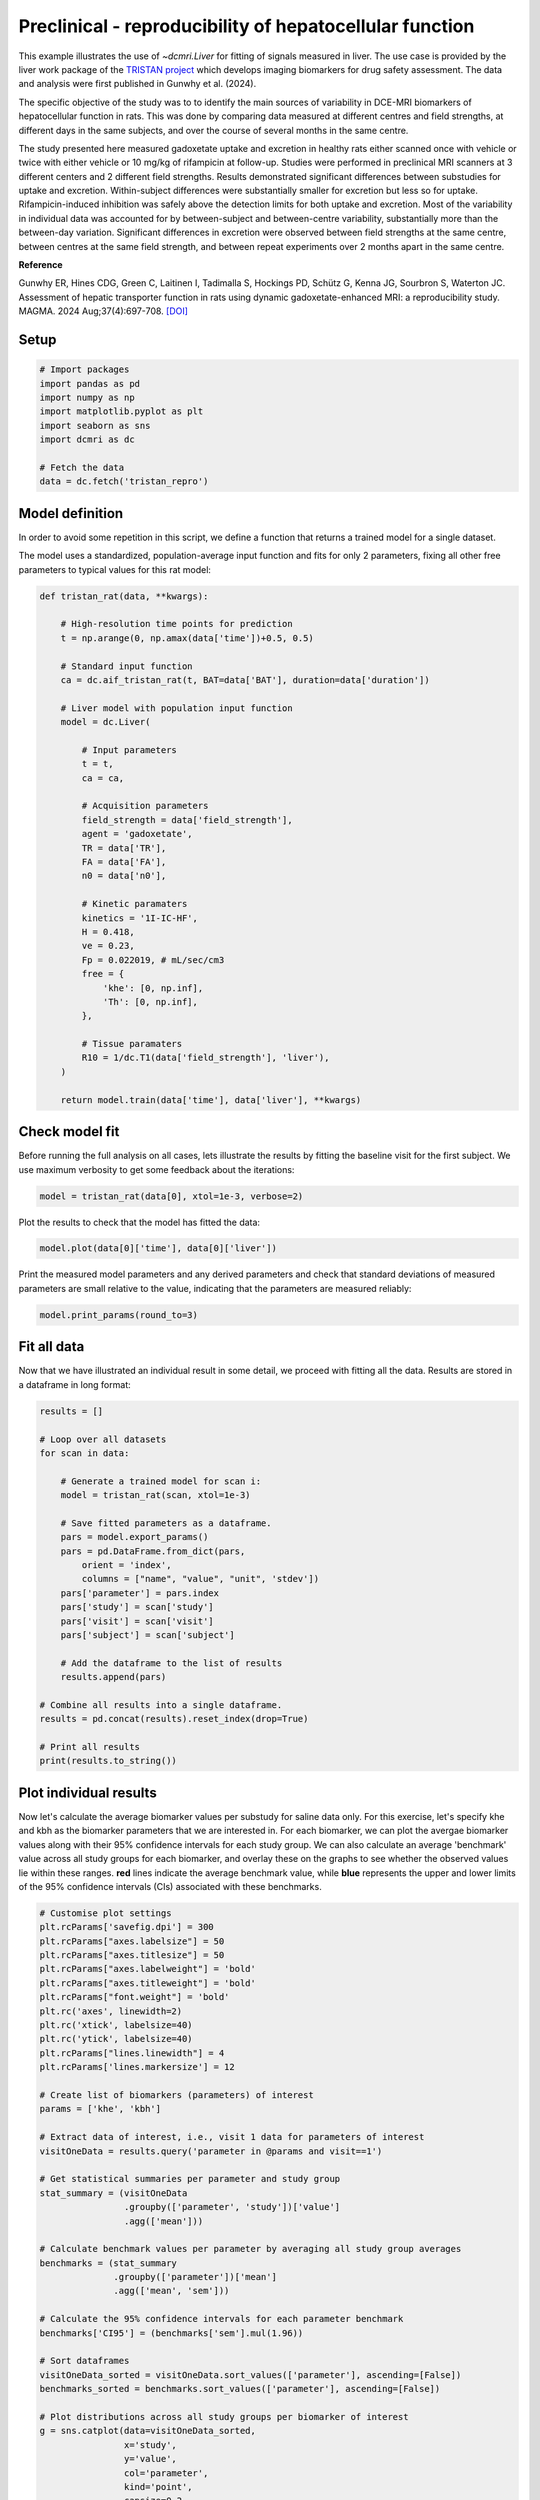 
.. DO NOT EDIT.
.. THIS FILE WAS AUTOMATICALLY GENERATED BY SPHINX-GALLERY.
.. TO MAKE CHANGES, EDIT THE SOURCE PYTHON FILE:
.. "generated\examples\liver\plot_tristan_repro.py"
.. LINE NUMBERS ARE GIVEN BELOW.

.. only:: html

    .. note::
        :class: sphx-glr-download-link-note

        :ref:`Go to the end <sphx_glr_download_generated_examples_liver_plot_tristan_repro.py>`
        to download the full example code.

.. rst-class:: sphx-glr-example-title

.. _sphx_glr_generated_examples_liver_plot_tristan_repro.py:


========================================================
Preclinical - reproducibility of hepatocellular function
========================================================

This example illustrates the use of `~dcmri.Liver` for fitting of signals 
measured in liver. The use case is provided by the liver work package of the 
`TRISTAN project <https://www.imi-tristan.eu/liver>`_  which develops imaging 
biomarkers for drug safety assessment. The data and analysis were first 
published in Gunwhy et al. (2024). 

The specific objective of the study was to to identify the main sources of
variability in DCE-MRI biomarkers of hepatocellular function in rats. This was
done by comparing data measured at different centres and field strengths, at
different days in the same subjects, and over the course of several months
in the same centre.

The study presented here measured gadoxetate uptake and excretion in healthy 
rats either scanned once with vehicle or twice with either vehicle or 10 mg/kg
of rifampicin at follow-up. Studies were performed in preclinical MRI scanners
at 3 different centers and 2 different field strengths. Results demonstrated
significant differences between substudies for uptake and excretion.
Within-subject differences were substantially smaller for excretion but less so
for uptake. Rifampicin-induced inhibition was safely above the detection limits
for both uptake and excretion. Most of the variability in individual data was
accounted for by between-subject and between-centre variability, substantially
more than the between-day variation. Significant differences in excretion were
observed between field strengths at the same centre, between centres at the same
field strength, and between repeat experiments over 2 months apart in the same
centre.

**Reference**

Gunwhy ER, Hines CDG, Green C, Laitinen I, Tadimalla S, Hockings PD, Schütz G,
Kenna JG, Sourbron S, Waterton JC. Assessment of hepatic transporter function
in rats using dynamic gadoxetate-enhanced MRI: a reproducibility study. MAGMA.
2024 Aug;37(4):697-708. `[DOI] <https://doi.org/10.1007/s10334-024-01192-5>`_

.. GENERATED FROM PYTHON SOURCE LINES 41-43

Setup
-----

.. GENERATED FROM PYTHON SOURCE LINES 43-55

.. code-block:: Python


    # Import packages
    import pandas as pd
    import numpy as np
    import matplotlib.pyplot as plt
    import seaborn as sns
    import dcmri as dc

    # Fetch the data
    data = dc.fetch('tristan_repro')









.. GENERATED FROM PYTHON SOURCE LINES 56-64

Model definition
----------------
In order to avoid some repetition in this script, we define a function that 
returns a trained model for a single dataset. 

The model uses a standardized, population-average input function and fits 
for only 2 parameters, fixing all other free parameters to typical values 
for this rat model:

.. GENERATED FROM PYTHON SOURCE LINES 64-104

.. code-block:: Python


    def tristan_rat(data, **kwargs):

        # High-resolution time points for prediction
        t = np.arange(0, np.amax(data['time'])+0.5, 0.5)

        # Standard input function
        ca = dc.aif_tristan_rat(t, BAT=data['BAT'], duration=data['duration'])

        # Liver model with population input function
        model = dc.Liver(

            # Input parameters
            t = t,
            ca = ca,

            # Acquisition parameters
            field_strength = data['field_strength'],
            agent = 'gadoxetate',
            TR = data['TR'],
            FA = data['FA'],
            n0 = data['n0'],

            # Kinetic paramaters
            kinetics = '1I-IC-HF',
            H = 0.418,
            ve = 0.23,
            Fp = 0.022019, # mL/sec/cm3
            free = {
                'khe': [0, np.inf], 
                'Th': [0, np.inf],
            },

            # Tissue paramaters
            R10 = 1/dc.T1(data['field_strength'], 'liver'),
        )

        return model.train(data['time'], data['liver'], **kwargs)









.. GENERATED FROM PYTHON SOURCE LINES 105-110

Check model fit
---------------
Before running the full analysis on all cases, lets illustrate the results 
by fitting the baseline visit for the first subject. We use maximum 
verbosity to get some feedback about the iterations: 

.. GENERATED FROM PYTHON SOURCE LINES 110-113

.. code-block:: Python


    model = tristan_rat(data[0], xtol=1e-3, verbose=2)





.. rst-class:: sphx-glr-script-out

 .. code-block:: none

       Iteration     Total nfev        Cost      Cost reduction    Step norm     Optimality   
           0              1         1.1223e+02                                    2.78e+04    
           1              3         5.7756e+01      5.45e+01       4.50e+02       4.47e+03    
           2              5         4.8000e+01      9.76e+00       3.37e+02       2.26e+03    
           3              6         3.6639e+01      1.14e+01       5.84e+02       7.38e+03    
           4              7         1.8168e+01      1.85e+01       3.67e+01       7.55e+02    
           5              8         1.5501e+01      2.67e+00       1.23e+02       1.51e+03    
           6              9         1.3877e+01      1.62e+00       1.55e+00       2.54e+01    
           7             10         1.3876e+01      4.86e-04       1.43e-02       1.95e-02    
    `xtol` termination condition is satisfied.
    Function evaluations 10, initial cost 1.1223e+02, final cost 1.3876e+01, first-order optimality 1.95e-02.




.. GENERATED FROM PYTHON SOURCE LINES 114-115

Plot the results to check that the model has fitted the data:

.. GENERATED FROM PYTHON SOURCE LINES 115-118

.. code-block:: Python


    model.plot(data[0]['time'], data[0]['liver'])




.. image-sg:: /generated/examples/liver/images/sphx_glr_plot_tristan_repro_001.png
   :alt: Prediction of the MRI signals., Reconstruction of concentrations.
   :srcset: /generated/examples/liver/images/sphx_glr_plot_tristan_repro_001.png
   :class: sphx-glr-single-img





.. GENERATED FROM PYTHON SOURCE LINES 119-122

Print the measured model parameters and any derived parameters and check 
that standard deviations of measured parameters are small relative to the 
value, indicating that the parameters are measured reliably:

.. GENERATED FROM PYTHON SOURCE LINES 122-126

.. code-block:: Python


    model.print_params(round_to=3)






.. rst-class:: sphx-glr-script-out

 .. code-block:: none


    --------------------------------
    Free parameters with their stdev
    --------------------------------

    Hepatocellular uptake rate (khe): 0.023 (0.003) mL/sec/cm3
    Hepatocellular mean transit time (Th): 266.901 (33.958) sec

    ----------------------------
    Fixed and derived parameters
    ----------------------------

    Hematocrit (H): 0.418 
    Liver extracellular volume fraction (ve): 0.23 mL/cm3
    Biliary tissue excretion rate (Kbh): 0.004 mL/sec/cm3
    Hepatocellular tissue uptake rate (Khe): 0.099 mL/sec/cm3
    Biliary excretion rate (kbh): 0.003 mL/sec/cm3
    Liver extraction fraction (E): 0.508 
    Hepatic plasma clearance (Ktrans): 0.011 mL/sec/cm3




.. GENERATED FROM PYTHON SOURCE LINES 127-131

Fit all data
------------
Now that we have illustrated an individual result in some detail, we proceed 
with fitting all the data. Results are stored in a dataframe in long format:

.. GENERATED FROM PYTHON SOURCE LINES 131-159

.. code-block:: Python


    results = []

    # Loop over all datasets
    for scan in data:

        # Generate a trained model for scan i:
        model = tristan_rat(scan, xtol=1e-3)

        # Save fitted parameters as a dataframe.
        pars = model.export_params()
        pars = pd.DataFrame.from_dict(pars, 
            orient = 'index', 
            columns = ["name", "value", "unit", 'stdev'])
        pars['parameter'] = pars.index
        pars['study'] = scan['study']
        pars['visit'] = scan['visit']
        pars['subject'] = scan['subject']
    
        # Add the dataframe to the list of results
        results.append(pars)

    # Combine all results into a single dataframe.
    results = pd.concat(results).reset_index(drop=True)

    # Print all results
    print(results.to_string())





.. rst-class:: sphx-glr-script-out

 .. code-block:: none

                                        name         value        unit          stdev parameter  study  visit  subject
    0                             Hematocrit      0.418000                   0.000000         H      1      1        1
    1    Liver extracellular volume fraction      0.230000      mL/cm3       0.000000        ve      1      1        1
    2             Hepatocellular uptake rate      0.022701  mL/sec/cm3       0.002651       khe      1      1        1
    3       Hepatocellular mean transit time    266.901064         sec      33.957856        Th      1      1        1
    4          Biliary tissue excretion rate      0.003747  mL/sec/cm3       0.000000       Kbh      1      1        1
    5      Hepatocellular tissue uptake rate      0.098699  mL/sec/cm3       0.000000       Khe      1      1        1
    6                 Biliary excretion rate      0.002885  mL/sec/cm3       0.000000       kbh      1      1        1
    7              Liver extraction fraction      0.507622                   0.000000         E      1      1        1
    8               Hepatic plasma clearance      0.011177  mL/sec/cm3       0.000000    Ktrans      1      1        1
    9                             Hematocrit      0.418000                   0.000000         H      1      2        1
    10   Liver extracellular volume fraction      0.230000      mL/cm3       0.000000        ve      1      2        1
    11            Hepatocellular uptake rate      0.020918  mL/sec/cm3       0.003735       khe      1      2        1
    12      Hepatocellular mean transit time    243.879773         sec      47.254760        Th      1      2        1
    13         Biliary tissue excretion rate      0.004100  mL/sec/cm3       0.000000       Kbh      1      2        1
    14     Hepatocellular tissue uptake rate      0.090949  mL/sec/cm3       0.000000       Khe      1      2        1
    15                Biliary excretion rate      0.003157  mL/sec/cm3       0.000000       kbh      1      2        1
    16             Liver extraction fraction      0.487183                   0.000000         E      1      2        1
    17              Hepatic plasma clearance      0.010727  mL/sec/cm3       0.000000    Ktrans      1      2        1
    18                            Hematocrit      0.418000                   0.000000         H      1      1        2
    19   Liver extracellular volume fraction      0.230000      mL/cm3       0.000000        ve      1      1        2
    20            Hepatocellular uptake rate      0.023369  mL/sec/cm3       0.002335       khe      1      1        2
    21      Hepatocellular mean transit time    260.154158         sec      28.196566        Th      1      1        2
    22         Biliary tissue excretion rate      0.003844  mL/sec/cm3       0.000000       Kbh      1      1        2
    23     Hepatocellular tissue uptake rate      0.101603  mL/sec/cm3       0.000000       Khe      1      1        2
    24                Biliary excretion rate      0.002960  mL/sec/cm3       0.000000       kbh      1      1        2
    25             Liver extraction fraction      0.514869                   0.000000         E      1      1        2
    26              Hepatic plasma clearance      0.011337  mL/sec/cm3       0.000000    Ktrans      1      1        2
    27                            Hematocrit      0.418000                   0.000000         H      1      2        2
    28   Liver extracellular volume fraction      0.230000      mL/cm3       0.000000        ve      1      2        2
    29            Hepatocellular uptake rate      0.022508  mL/sec/cm3       0.002475       khe      1      2        2
    30      Hepatocellular mean transit time    261.093933         sec      31.218844        Th      1      2        2
    31         Biliary tissue excretion rate      0.003830  mL/sec/cm3       0.000000       Kbh      1      2        2
    32     Hepatocellular tissue uptake rate      0.097860  mL/sec/cm3       0.000000       Khe      1      2        2
    33                Biliary excretion rate      0.002949  mL/sec/cm3       0.000000       kbh      1      2        2
    34             Liver extraction fraction      0.505490                   0.000000         E      1      2        2
    35              Hepatic plasma clearance      0.011130  mL/sec/cm3       0.000000    Ktrans      1      2        2
    36                            Hematocrit      0.418000                   0.000000         H      1      1        3
    37   Liver extracellular volume fraction      0.230000      mL/cm3       0.000000        ve      1      1        3
    38            Hepatocellular uptake rate      0.020732  mL/sec/cm3       0.001915       khe      1      1        3
    39      Hepatocellular mean transit time    255.544433         sec      25.731754        Th      1      1        3
    40         Biliary tissue excretion rate      0.003913  mL/sec/cm3       0.000000       Kbh      1      1        3
    41     Hepatocellular tissue uptake rate      0.090140  mL/sec/cm3       0.000000       Khe      1      1        3
    42                Biliary excretion rate      0.003013  mL/sec/cm3       0.000000       kbh      1      1        3
    43             Liver extraction fraction      0.484950                   0.000000         E      1      1        3
    44              Hepatic plasma clearance      0.010678  mL/sec/cm3       0.000000    Ktrans      1      1        3
    45                            Hematocrit      0.418000                   0.000000         H      1      2        3
    46   Liver extracellular volume fraction      0.230000      mL/cm3       0.000000        ve      1      2        3
    47            Hepatocellular uptake rate      0.017791  mL/sec/cm3       0.000773       khe      1      2        3
    48      Hepatocellular mean transit time    392.098904         sec      20.157139        Th      1      2        3
    49         Biliary tissue excretion rate      0.002550  mL/sec/cm3       0.000000       Kbh      1      2        3
    50     Hepatocellular tissue uptake rate      0.077352  mL/sec/cm3       0.000000       Khe      1      2        3
    51                Biliary excretion rate      0.001964  mL/sec/cm3       0.000000       kbh      1      2        3
    52             Liver extraction fraction      0.446896                   0.000000         E      1      2        3
    53              Hepatic plasma clearance      0.009840  mL/sec/cm3       0.000000    Ktrans      1      2        3
    54                            Hematocrit      0.418000                   0.000000         H      1      1        4
    55   Liver extracellular volume fraction      0.230000      mL/cm3       0.000000        ve      1      1        4
    56            Hepatocellular uptake rate      0.011437  mL/sec/cm3       0.001050       khe      1      1        4
    57      Hepatocellular mean transit time    409.157248         sec      45.720199        Th      1      1        4
    58         Biliary tissue excretion rate      0.002444  mL/sec/cm3       0.000000       Kbh      1      1        4
    59     Hepatocellular tissue uptake rate      0.049726  mL/sec/cm3       0.000000       Khe      1      1        4
    60                Biliary excretion rate      0.001882  mL/sec/cm3       0.000000       kbh      1      1        4
    61             Liver extraction fraction      0.341853                   0.000000         E      1      1        4
    62              Hepatic plasma clearance      0.007527  mL/sec/cm3       0.000000    Ktrans      1      1        4
    63                            Hematocrit      0.418000                   0.000000         H      1      2        4
    64   Liver extracellular volume fraction      0.230000      mL/cm3       0.000000        ve      1      2        4
    65            Hepatocellular uptake rate      0.006051  mL/sec/cm3       0.000481       khe      1      2        4
    66      Hepatocellular mean transit time    712.406726         sec      88.350553        Th      1      2        4
    67         Biliary tissue excretion rate      0.001404  mL/sec/cm3       0.000000       Kbh      1      2        4
    68     Hepatocellular tissue uptake rate      0.026308  mL/sec/cm3       0.000000       Khe      1      2        4
    69                Biliary excretion rate      0.001081  mL/sec/cm3       0.000000       kbh      1      2        4
    70             Liver extraction fraction      0.215562                   0.000000         E      1      2        4
    71              Hepatic plasma clearance      0.004746  mL/sec/cm3       0.000000    Ktrans      1      2        4
    72                            Hematocrit      0.418000                   0.000000         H      1      1        5
    73   Liver extracellular volume fraction      0.230000      mL/cm3       0.000000        ve      1      1        5
    74            Hepatocellular uptake rate      0.024691  mL/sec/cm3       0.003274       khe      1      1        5
    75      Hepatocellular mean transit time    207.612963         sec      29.316346        Th      1      1        5
    76         Biliary tissue excretion rate      0.004817  mL/sec/cm3       0.000000       Kbh      1      1        5
    77     Hepatocellular tissue uptake rate      0.107352  mL/sec/cm3       0.000000       Khe      1      1        5
    78                Biliary excretion rate      0.003709  mL/sec/cm3       0.000000       kbh      1      1        5
    79             Liver extraction fraction      0.528601                   0.000000         E      1      1        5
    80              Hepatic plasma clearance      0.011639  mL/sec/cm3       0.000000    Ktrans      1      1        5
    81                            Hematocrit      0.418000                   0.000000         H      1      2        5
    82   Liver extracellular volume fraction      0.230000      mL/cm3       0.000000        ve      1      2        5
    83            Hepatocellular uptake rate      0.002797  mL/sec/cm3       0.000424       khe      1      2        5
    84      Hepatocellular mean transit time    737.024993         sec     178.889125        Th      1      2        5
    85         Biliary tissue excretion rate      0.001357  mL/sec/cm3       0.000000       Kbh      1      2        5
    86     Hepatocellular tissue uptake rate      0.012161  mL/sec/cm3       0.000000       Khe      1      2        5
    87                Biliary excretion rate      0.001045  mL/sec/cm3       0.000000       kbh      1      2        5
    88             Liver extraction fraction      0.112714                   0.000000         E      1      2        5
    89              Hepatic plasma clearance      0.002482  mL/sec/cm3       0.000000    Ktrans      1      2        5
    90                            Hematocrit      0.418000                   0.000000         H      1      1        6
    91   Liver extracellular volume fraction      0.230000      mL/cm3       0.000000        ve      1      1        6
    92            Hepatocellular uptake rate      0.020065  mL/sec/cm3       0.002657       khe      1      1        6
    93      Hepatocellular mean transit time    235.655481         sec      33.845440        Th      1      1        6
    94         Biliary tissue excretion rate      0.004243  mL/sec/cm3       0.000000       Kbh      1      1        6
    95     Hepatocellular tissue uptake rate      0.087239  mL/sec/cm3       0.000000       Khe      1      1        6
    96                Biliary excretion rate      0.003267  mL/sec/cm3       0.000000       kbh      1      1        6
    97             Liver extraction fraction      0.476784                   0.000000         E      1      1        6
    98              Hepatic plasma clearance      0.010498  mL/sec/cm3       0.000000    Ktrans      1      1        6
    99                            Hematocrit      0.418000                   0.000000         H      1      2        6
    100  Liver extracellular volume fraction      0.230000      mL/cm3       0.000000        ve      1      2        6
    101           Hepatocellular uptake rate      0.004232  mL/sec/cm3       0.000535       khe      1      2        6
    102     Hepatocellular mean transit time    570.914481         sec     101.110539        Th      1      2        6
    103        Biliary tissue excretion rate      0.001752  mL/sec/cm3       0.000000       Kbh      1      2        6
    104    Hepatocellular tissue uptake rate      0.018401  mL/sec/cm3       0.000000       Khe      1      2        6
    105               Biliary excretion rate      0.001349  mL/sec/cm3       0.000000       kbh      1      2        6
    106            Liver extraction fraction      0.161218                   0.000000         E      1      2        6
    107             Hepatic plasma clearance      0.003550  mL/sec/cm3       0.000000    Ktrans      1      2        6
    108                           Hematocrit      0.418000                   0.000000         H      2      1        1
    109  Liver extracellular volume fraction      0.230000      mL/cm3       0.000000        ve      2      1        1
    110           Hepatocellular uptake rate      0.037553  mL/sec/cm3       0.002281       khe      2      1        1
    111     Hepatocellular mean transit time    262.914010         sec      17.072280        Th      2      1        1
    112        Biliary tissue excretion rate      0.003804  mL/sec/cm3       0.000000       Kbh      2      1        1
    113    Hepatocellular tissue uptake rate      0.163274  mL/sec/cm3       0.000000       Khe      2      1        1
    114               Biliary excretion rate      0.002929  mL/sec/cm3       0.000000       kbh      2      1        1
    115            Liver extraction fraction      0.630380                   0.000000         E      2      1        1
    116             Hepatic plasma clearance      0.013880  mL/sec/cm3       0.000000    Ktrans      2      1        1
    117                           Hematocrit      0.418000                   0.000000         H      2      2        1
    118  Liver extracellular volume fraction      0.230000      mL/cm3       0.000000        ve      2      2        1
    119           Hepatocellular uptake rate      0.009112  mL/sec/cm3       0.000716       khe      2      2        1
    120     Hepatocellular mean transit time    272.981659         sec      24.397678        Th      2      2        1
    121        Biliary tissue excretion rate      0.003663  mL/sec/cm3       0.000000       Kbh      2      2        1
    122    Hepatocellular tissue uptake rate      0.039617  mL/sec/cm3       0.000000       Khe      2      2        1
    123               Biliary excretion rate      0.002821  mL/sec/cm3       0.000000       kbh      2      2        1
    124            Liver extraction fraction      0.292696                   0.000000         E      2      2        1
    125             Hepatic plasma clearance      0.006445  mL/sec/cm3       0.000000    Ktrans      2      2        1
    126                           Hematocrit      0.418000                   0.000000         H      2      1        2
    127  Liver extracellular volume fraction      0.230000      mL/cm3       0.000000        ve      2      1        2
    128           Hepatocellular uptake rate      0.046339  mL/sec/cm3       0.006089       khe      2      1        2
    129     Hepatocellular mean transit time    144.489242         sec      19.573871        Th      2      1        2
    130        Biliary tissue excretion rate      0.006921  mL/sec/cm3       0.000000       Kbh      2      1        2
    131    Hepatocellular tissue uptake rate      0.201472  mL/sec/cm3       0.000000       Khe      2      1        2
    132               Biliary excretion rate      0.005329  mL/sec/cm3       0.000000       kbh      2      1        2
    133            Liver extraction fraction      0.677885                   0.000000         E      2      1        2
    134             Hepatic plasma clearance      0.014926  mL/sec/cm3       0.000000    Ktrans      2      1        2
    135                           Hematocrit      0.418000                   0.000000         H      2      2        2
    136  Liver extracellular volume fraction      0.230000      mL/cm3       0.000000        ve      2      2        2
    137           Hepatocellular uptake rate      0.026788  mL/sec/cm3       0.001283       khe      2      2        2
    138     Hepatocellular mean transit time    268.125043         sec      14.044691        Th      2      2        2
    139        Biliary tissue excretion rate      0.003730  mL/sec/cm3       0.000000       Kbh      2      2        2
    140    Hepatocellular tissue uptake rate      0.116470  mL/sec/cm3       0.000000       Khe      2      2        2
    141               Biliary excretion rate      0.002872  mL/sec/cm3       0.000000       kbh      2      2        2
    142            Liver extraction fraction      0.548856                   0.000000         E      2      2        2
    143             Hepatic plasma clearance      0.012085  mL/sec/cm3       0.000000    Ktrans      2      2        2
    144                           Hematocrit      0.418000                   0.000000         H      2      1        3
    145  Liver extracellular volume fraction      0.230000      mL/cm3       0.000000        ve      2      1        3
    146           Hepatocellular uptake rate      0.042612  mL/sec/cm3       0.003651       khe      2      1        3
    147     Hepatocellular mean transit time    155.287619         sec      13.798939        Th      2      1        3
    148        Biliary tissue excretion rate      0.006440  mL/sec/cm3       0.000000       Kbh      2      1        3
    149    Hepatocellular tissue uptake rate      0.185268  mL/sec/cm3       0.000000       Khe      2      1        3
    150               Biliary excretion rate      0.004959  mL/sec/cm3       0.000000       kbh      2      1        3
    151            Liver extraction fraction      0.659310                   0.000000         E      2      1        3
    152             Hepatic plasma clearance      0.014517  mL/sec/cm3       0.000000    Ktrans      2      1        3
    153                           Hematocrit      0.418000                   0.000000         H      2      2        3
    154  Liver extracellular volume fraction      0.230000      mL/cm3       0.000000        ve      2      2        3
    155           Hepatocellular uptake rate      0.029486  mL/sec/cm3       0.002314       khe      2      2        3
    156     Hepatocellular mean transit time    166.931971         sec      13.883798        Th      2      2        3
    157        Biliary tissue excretion rate      0.005990  mL/sec/cm3       0.000000       Kbh      2      2        3
    158    Hepatocellular tissue uptake rate      0.128199  mL/sec/cm3       0.000000       Khe      2      2        3
    159               Biliary excretion rate      0.004613  mL/sec/cm3       0.000000       kbh      2      2        3
    160            Liver extraction fraction      0.572485                   0.000000         E      2      2        3
    161             Hepatic plasma clearance      0.012606  mL/sec/cm3       0.000000    Ktrans      2      2        3
    162                           Hematocrit      0.418000                   0.000000         H      2      1        4
    163  Liver extracellular volume fraction      0.230000      mL/cm3       0.000000        ve      2      1        4
    164           Hepatocellular uptake rate      0.024529  mL/sec/cm3       0.001685       khe      2      1        4
    165     Hepatocellular mean transit time    176.772736         sec      12.998496        Th      2      1        4
    166        Biliary tissue excretion rate      0.005657  mL/sec/cm3       0.000000       Kbh      2      1        4
    167    Hepatocellular tissue uptake rate      0.106649  mL/sec/cm3       0.000000       Khe      2      1        4
    168               Biliary excretion rate      0.004356  mL/sec/cm3       0.000000       kbh      2      1        4
    169            Liver extraction fraction      0.526963                   0.000000         E      2      1        4
    170             Hepatic plasma clearance      0.011603  mL/sec/cm3       0.000000    Ktrans      2      1        4
    171                           Hematocrit      0.418000                   0.000000         H      2      2        4
    172  Liver extracellular volume fraction      0.230000      mL/cm3       0.000000        ve      2      2        4
    173           Hepatocellular uptake rate      0.002012  mL/sec/cm3       0.000273       khe      2      2        4
    174     Hepatocellular mean transit time    665.775347         sec     137.384826        Th      2      2        4
    175        Biliary tissue excretion rate      0.001502  mL/sec/cm3       0.000000       Kbh      2      2        4
    176    Hepatocellular tissue uptake rate      0.008747  mL/sec/cm3       0.000000       Khe      2      2        4
    177               Biliary excretion rate      0.001157  mL/sec/cm3       0.000000       kbh      2      2        4
    178            Liver extraction fraction      0.083720                   0.000000         E      2      2        4
    179             Hepatic plasma clearance      0.001843  mL/sec/cm3       0.000000    Ktrans      2      2        4
    180                           Hematocrit      0.418000                   0.000000         H      2      1        5
    181  Liver extracellular volume fraction      0.230000      mL/cm3       0.000000        ve      2      1        5
    182           Hepatocellular uptake rate      0.015487  mL/sec/cm3       0.001692       khe      2      1        5
    183     Hepatocellular mean transit time    137.937824         sec      16.288495        Th      2      1        5
    184        Biliary tissue excretion rate      0.007250  mL/sec/cm3       0.000000       Kbh      2      1        5
    185    Hepatocellular tissue uptake rate      0.067334  mL/sec/cm3       0.000000       Khe      2      1        5
    186               Biliary excretion rate      0.005582  mL/sec/cm3       0.000000       kbh      2      1        5
    187            Liver extraction fraction      0.412917                   0.000000         E      2      1        5
    188             Hepatic plasma clearance      0.009092  mL/sec/cm3       0.000000    Ktrans      2      1        5
    189                           Hematocrit      0.418000                   0.000000         H      2      2        5
    190  Liver extracellular volume fraction      0.230000      mL/cm3       0.000000        ve      2      2        5
    191           Hepatocellular uptake rate      0.005127  mL/sec/cm3       0.000557       khe      2      2        5
    192     Hepatocellular mean transit time    446.263349         sec      61.828233        Th      2      2        5
    193        Biliary tissue excretion rate      0.002241  mL/sec/cm3       0.000000       Kbh      2      2        5
    194    Hepatocellular tissue uptake rate      0.022292  mL/sec/cm3       0.000000       Khe      2      2        5
    195               Biliary excretion rate      0.001725  mL/sec/cm3       0.000000       kbh      2      2        5
    196            Liver extraction fraction      0.188871                   0.000000         E      2      2        5
    197             Hepatic plasma clearance      0.004159  mL/sec/cm3       0.000000    Ktrans      2      2        5
    198                           Hematocrit      0.418000                   0.000000         H      2      1        6
    199  Liver extracellular volume fraction      0.230000      mL/cm3       0.000000        ve      2      1        6
    200           Hepatocellular uptake rate      0.024838  mL/sec/cm3       0.001156       khe      2      1        6
    201     Hepatocellular mean transit time    273.362928         sec      13.997410        Th      2      1        6
    202        Biliary tissue excretion rate      0.003658  mL/sec/cm3       0.000000       Kbh      2      1        6
    203    Hepatocellular tissue uptake rate      0.107989  mL/sec/cm3       0.000000       Khe      2      1        6
    204               Biliary excretion rate      0.002817  mL/sec/cm3       0.000000       kbh      2      1        6
    205            Liver extraction fraction      0.530077                   0.000000         E      2      1        6
    206             Hepatic plasma clearance      0.011672  mL/sec/cm3       0.000000    Ktrans      2      1        6
    207                           Hematocrit      0.418000                   0.000000         H      2      2        6
    208  Liver extracellular volume fraction      0.230000      mL/cm3       0.000000        ve      2      2        6
    209           Hepatocellular uptake rate      0.005436  mL/sec/cm3       0.000346       khe      2      2        6
    210     Hepatocellular mean transit time    521.114358         sec      44.688732        Th      2      2        6
    211        Biliary tissue excretion rate      0.001919  mL/sec/cm3       0.000000       Kbh      2      2        6
    212    Hepatocellular tissue uptake rate      0.023633  mL/sec/cm3       0.000000       Khe      2      2        6
    213               Biliary excretion rate      0.001478  mL/sec/cm3       0.000000       kbh      2      2        6
    214            Liver extraction fraction      0.197984                   0.000000         E      2      2        6
    215             Hepatic plasma clearance      0.004359  mL/sec/cm3       0.000000    Ktrans      2      2        6
    216                           Hematocrit      0.418000                   0.000000         H      3      1        1
    217  Liver extracellular volume fraction      0.230000      mL/cm3       0.000000        ve      3      1        1
    218           Hepatocellular uptake rate      0.024023  mL/sec/cm3       0.001109       khe      3      1        1
    219     Hepatocellular mean transit time    312.195533         sec      16.179354        Th      3      1        1
    220        Biliary tissue excretion rate      0.003203  mL/sec/cm3       0.000000       Kbh      3      1        1
    221    Hepatocellular tissue uptake rate      0.104449  mL/sec/cm3       0.000000       Khe      3      1        1
    222               Biliary excretion rate      0.002466  mL/sec/cm3       0.000000       kbh      3      1        1
    223            Liver extraction fraction      0.521766                   0.000000         E      3      1        1
    224             Hepatic plasma clearance      0.011489  mL/sec/cm3       0.000000    Ktrans      3      1        1
    225                           Hematocrit      0.418000                   0.000000         H      3      2        1
    226  Liver extracellular volume fraction      0.230000      mL/cm3       0.000000        ve      3      2        1
    227           Hepatocellular uptake rate      0.034071  mL/sec/cm3       0.002178       khe      3      2        1
    228     Hepatocellular mean transit time    229.896375         sec      15.643979        Th      3      2        1
    229        Biliary tissue excretion rate      0.004350  mL/sec/cm3       0.000000       Kbh      3      2        1
    230    Hepatocellular tissue uptake rate      0.148137  mL/sec/cm3       0.000000       Khe      3      2        1
    231               Biliary excretion rate      0.003349  mL/sec/cm3       0.000000       kbh      3      2        1
    232            Liver extraction fraction      0.607438                   0.000000         E      3      2        1
    233             Hepatic plasma clearance      0.013375  mL/sec/cm3       0.000000    Ktrans      3      2        1
    234                           Hematocrit      0.418000                   0.000000         H      3      1        2
    235  Liver extracellular volume fraction      0.230000      mL/cm3       0.000000        ve      3      1        2
    236           Hepatocellular uptake rate      0.027256  mL/sec/cm3       0.001718       khe      3      1        2
    237     Hepatocellular mean transit time    320.467865         sec      22.611328        Th      3      1        2
    238        Biliary tissue excretion rate      0.003120  mL/sec/cm3       0.000000       Kbh      3      1        2
    239    Hepatocellular tissue uptake rate      0.118505  mL/sec/cm3       0.000000       Khe      3      1        2
    240               Biliary excretion rate      0.002403  mL/sec/cm3       0.000000       kbh      3      1        2
    241            Liver extraction fraction      0.553141                   0.000000         E      3      1        2
    242             Hepatic plasma clearance      0.012180  mL/sec/cm3       0.000000    Ktrans      3      1        2
    243                           Hematocrit      0.418000                   0.000000         H      3      2        2
    244  Liver extracellular volume fraction      0.230000      mL/cm3       0.000000        ve      3      2        2
    245           Hepatocellular uptake rate      0.018993  mL/sec/cm3       0.002042       khe      3      2        2
    246     Hepatocellular mean transit time    383.292674         sec      48.765401        Th      3      2        2
    247        Biliary tissue excretion rate      0.002609  mL/sec/cm3       0.000000       Kbh      3      2        2
    248    Hepatocellular tissue uptake rate      0.082578  mL/sec/cm3       0.000000       Khe      3      2        2
    249               Biliary excretion rate      0.002009  mL/sec/cm3       0.000000       kbh      3      2        2
    250            Liver extraction fraction      0.463107                   0.000000         E      3      2        2
    251             Hepatic plasma clearance      0.010197  mL/sec/cm3       0.000000    Ktrans      3      2        2
    252                           Hematocrit      0.418000                   0.000000         H      3      1        3
    253  Liver extracellular volume fraction      0.230000      mL/cm3       0.000000        ve      3      1        3
    254           Hepatocellular uptake rate      0.021736  mL/sec/cm3       0.000685       khe      3      1        3
    255     Hepatocellular mean transit time    320.805579         sec      11.449094        Th      3      1        3
    256        Biliary tissue excretion rate      0.003117  mL/sec/cm3       0.000000       Kbh      3      1        3
    257    Hepatocellular tissue uptake rate      0.094503  mL/sec/cm3       0.000000       Khe      3      1        3
    258               Biliary excretion rate      0.002400  mL/sec/cm3       0.000000       kbh      3      1        3
    259            Liver extraction fraction      0.496764                   0.000000         E      3      1        3
    260             Hepatic plasma clearance      0.010938  mL/sec/cm3       0.000000    Ktrans      3      1        3
    261                           Hematocrit      0.418000                   0.000000         H      3      2        3
    262  Liver extracellular volume fraction      0.230000      mL/cm3       0.000000        ve      3      2        3
    263           Hepatocellular uptake rate      0.017769  mL/sec/cm3       0.001324       khe      3      2        3
    264     Hepatocellular mean transit time    276.567242         sec      23.043210        Th      3      2        3
    265        Biliary tissue excretion rate      0.003616  mL/sec/cm3       0.000000       Kbh      3      2        3
    266    Hepatocellular tissue uptake rate      0.077258  mL/sec/cm3       0.000000       Khe      3      2        3
    267               Biliary excretion rate      0.002784  mL/sec/cm3       0.000000       kbh      3      2        3
    268            Liver extraction fraction      0.446596                   0.000000         E      3      2        3
    269             Hepatic plasma clearance      0.009834  mL/sec/cm3       0.000000    Ktrans      3      2        3
    270                           Hematocrit      0.418000                   0.000000         H      3      1        4
    271  Liver extracellular volume fraction      0.230000      mL/cm3       0.000000        ve      3      1        4
    272           Hepatocellular uptake rate      0.034191  mL/sec/cm3       0.002869       khe      3      1        4
    273     Hepatocellular mean transit time    281.281632         sec      25.575679        Th      3      1        4
    274        Biliary tissue excretion rate      0.003555  mL/sec/cm3       0.000000       Kbh      3      1        4
    275    Hepatocellular tissue uptake rate      0.148656  mL/sec/cm3       0.000000       Khe      3      1        4
    276               Biliary excretion rate      0.002737  mL/sec/cm3       0.000000       kbh      3      1        4
    277            Liver extraction fraction      0.608271                   0.000000         E      3      1        4
    278             Hepatic plasma clearance      0.013394  mL/sec/cm3       0.000000    Ktrans      3      1        4
    279                           Hematocrit      0.418000                   0.000000         H      3      2        4
    280  Liver extracellular volume fraction      0.230000      mL/cm3       0.000000        ve      3      2        4
    281           Hepatocellular uptake rate      0.000882  mL/sec/cm3       0.000113       khe      3      2        4
    282     Hepatocellular mean transit time  65625.454312         sec  242620.440873        Th      3      2        4
    283        Biliary tissue excretion rate      0.000015  mL/sec/cm3       0.000000       Kbh      3      2        4
    284    Hepatocellular tissue uptake rate      0.003837  mL/sec/cm3       0.000000       Khe      3      2        4
    285               Biliary excretion rate      0.000012  mL/sec/cm3       0.000000       kbh      3      2        4
    286            Liver extraction fraction      0.038533                   0.000000         E      3      2        4
    287             Hepatic plasma clearance      0.000848  mL/sec/cm3       0.000000    Ktrans      3      2        4
    288                           Hematocrit      0.418000                   0.000000         H      3      1        5
    289  Liver extracellular volume fraction      0.230000      mL/cm3       0.000000        ve      3      1        5
    290           Hepatocellular uptake rate      0.019442  mL/sec/cm3       0.001310       khe      3      1        5
    291     Hepatocellular mean transit time    273.275488         sec      20.847519        Th      3      1        5
    292        Biliary tissue excretion rate      0.003659  mL/sec/cm3       0.000000       Kbh      3      1        5
    293    Hepatocellular tissue uptake rate      0.084532  mL/sec/cm3       0.000000       Khe      3      1        5
    294               Biliary excretion rate      0.002818  mL/sec/cm3       0.000000       kbh      3      1        5
    295            Liver extraction fraction      0.468929                   0.000000         E      3      1        5
    296             Hepatic plasma clearance      0.010325  mL/sec/cm3       0.000000    Ktrans      3      1        5
    297                           Hematocrit      0.418000                   0.000000         H      3      2        5
    298  Liver extracellular volume fraction      0.230000      mL/cm3       0.000000        ve      3      2        5
    299           Hepatocellular uptake rate      0.002662  mL/sec/cm3       0.000265       khe      3      2        5
    300     Hepatocellular mean transit time   2096.750917         sec     748.034858        Th      3      2        5
    301        Biliary tissue excretion rate      0.000477  mL/sec/cm3       0.000000       Kbh      3      2        5
    302    Hepatocellular tissue uptake rate      0.011575  mL/sec/cm3       0.000000       Khe      3      2        5
    303               Biliary excretion rate      0.000367  mL/sec/cm3       0.000000       kbh      3      2        5
    304            Liver extraction fraction      0.107865                   0.000000         E      3      2        5
    305             Hepatic plasma clearance      0.002375  mL/sec/cm3       0.000000    Ktrans      3      2        5
    306                           Hematocrit      0.418000                   0.000000         H      3      1        6
    307  Liver extracellular volume fraction      0.230000      mL/cm3       0.000000        ve      3      1        6
    308           Hepatocellular uptake rate      0.018851  mL/sec/cm3       0.001438       khe      3      1        6
    309     Hepatocellular mean transit time    361.106760         sec      33.865350        Th      3      1        6
    310        Biliary tissue excretion rate      0.002769  mL/sec/cm3       0.000000       Kbh      3      1        6
    311    Hepatocellular tissue uptake rate      0.081959  mL/sec/cm3       0.000000       Khe      3      1        6
    312               Biliary excretion rate      0.002132  mL/sec/cm3       0.000000       kbh      3      1        6
    313            Liver extraction fraction      0.461238                   0.000000         E      3      1        6
    314             Hepatic plasma clearance      0.010156  mL/sec/cm3       0.000000    Ktrans      3      1        6
    315                           Hematocrit      0.418000                   0.000000         H      3      2        6
    316  Liver extracellular volume fraction      0.230000      mL/cm3       0.000000        ve      3      2        6
    317           Hepatocellular uptake rate      0.002589  mL/sec/cm3       0.000266       khe      3      2        6
    318     Hepatocellular mean transit time   1829.494917         sec     578.840780        Th      3      2        6
    319        Biliary tissue excretion rate      0.000547  mL/sec/cm3       0.000000       Kbh      3      2        6
    320    Hepatocellular tissue uptake rate      0.011257  mL/sec/cm3       0.000000       Khe      3      2        6
    321               Biliary excretion rate      0.000421  mL/sec/cm3       0.000000       kbh      3      2        6
    322            Liver extraction fraction      0.105215                   0.000000         E      3      2        6
    323             Hepatic plasma clearance      0.002317  mL/sec/cm3       0.000000    Ktrans      3      2        6
    324                           Hematocrit      0.418000                   0.000000         H      4      1        1
    325  Liver extracellular volume fraction      0.230000      mL/cm3       0.000000        ve      4      1        1
    326           Hepatocellular uptake rate      0.020679  mL/sec/cm3       0.001289       khe      4      1        1
    327     Hepatocellular mean transit time    301.166410         sec      20.836217        Th      4      1        1
    328        Biliary tissue excretion rate      0.003320  mL/sec/cm3       0.000000       Kbh      4      1        1
    329    Hepatocellular tissue uptake rate      0.089909  mL/sec/cm3       0.000000       Khe      4      1        1
    330               Biliary excretion rate      0.002557  mL/sec/cm3       0.000000       kbh      4      1        1
    331            Liver extraction fraction      0.484309                   0.000000         E      4      1        1
    332             Hepatic plasma clearance      0.010664  mL/sec/cm3       0.000000    Ktrans      4      1        1
    333                           Hematocrit      0.418000                   0.000000         H      4      2        1
    334  Liver extracellular volume fraction      0.230000      mL/cm3       0.000000        ve      4      2        1
    335           Hepatocellular uptake rate      0.025041  mL/sec/cm3       0.001390       khe      4      2        1
    336     Hepatocellular mean transit time    395.811923         sec      25.537122        Th      4      2        1
    337        Biliary tissue excretion rate      0.002526  mL/sec/cm3       0.000000       Kbh      4      2        1
    338    Hepatocellular tissue uptake rate      0.108874  mL/sec/cm3       0.000000       Khe      4      2        1
    339               Biliary excretion rate      0.001945  mL/sec/cm3       0.000000       kbh      4      2        1
    340            Liver extraction fraction      0.532108                   0.000000         E      4      2        1
    341             Hepatic plasma clearance      0.011716  mL/sec/cm3       0.000000    Ktrans      4      2        1
    342                           Hematocrit      0.418000                   0.000000         H      4      1        2
    343  Liver extracellular volume fraction      0.230000      mL/cm3       0.000000        ve      4      1        2
    344           Hepatocellular uptake rate      0.018306  mL/sec/cm3       0.001540       khe      4      1        2
    345     Hepatocellular mean transit time    274.999596         sec      25.530787        Th      4      1        2
    346        Biliary tissue excretion rate      0.003636  mL/sec/cm3       0.000000       Kbh      4      1        2
    347    Hepatocellular tissue uptake rate      0.079591  mL/sec/cm3       0.000000       Khe      4      1        2
    348               Biliary excretion rate      0.002800  mL/sec/cm3       0.000000       kbh      4      1        2
    349            Liver extraction fraction      0.453961                   0.000000         E      4      1        2
    350             Hepatic plasma clearance      0.009996  mL/sec/cm3       0.000000    Ktrans      4      1        2
    351                           Hematocrit      0.418000                   0.000000         H      4      2        2
    352  Liver extracellular volume fraction      0.230000      mL/cm3       0.000000        ve      4      2        2
    353           Hepatocellular uptake rate      0.025679  mL/sec/cm3       0.001795       khe      4      2        2
    354     Hepatocellular mean transit time    215.892033         sec      16.038397        Th      4      2        2
    355        Biliary tissue excretion rate      0.004632  mL/sec/cm3       0.000000       Kbh      4      2        2
    356    Hepatocellular tissue uptake rate      0.111647  mL/sec/cm3       0.000000       Khe      4      2        2
    357               Biliary excretion rate      0.003567  mL/sec/cm3       0.000000       kbh      4      2        2
    358            Liver extraction fraction      0.538365                   0.000000         E      4      2        2
    359             Hepatic plasma clearance      0.011854  mL/sec/cm3       0.000000    Ktrans      4      2        2
    360                           Hematocrit      0.418000                   0.000000         H      4      1        3
    361  Liver extracellular volume fraction      0.230000      mL/cm3       0.000000        ve      4      1        3
    362           Hepatocellular uptake rate      0.030104  mL/sec/cm3       0.002602       khe      4      1        3
    363     Hepatocellular mean transit time    166.642085         sec      15.038239        Th      4      1        3
    364        Biliary tissue excretion rate      0.006001  mL/sec/cm3       0.000000       Kbh      4      1        3
    365    Hepatocellular tissue uptake rate      0.130887  mL/sec/cm3       0.000000       Khe      4      1        3
    366               Biliary excretion rate      0.004621  mL/sec/cm3       0.000000       kbh      4      1        3
    367            Liver extraction fraction      0.577556                   0.000000         E      4      1        3
    368             Hepatic plasma clearance      0.012717  mL/sec/cm3       0.000000    Ktrans      4      1        3
    369                           Hematocrit      0.418000                   0.000000         H      4      2        3
    370  Liver extracellular volume fraction      0.230000      mL/cm3       0.000000        ve      4      2        3
    371           Hepatocellular uptake rate      0.031763  mL/sec/cm3       0.002446       khe      4      2        3
    372     Hepatocellular mean transit time    201.235422         sec      16.207187        Th      4      2        3
    373        Biliary tissue excretion rate      0.004969  mL/sec/cm3       0.000000       Kbh      4      2        3
    374    Hepatocellular tissue uptake rate      0.138099  mL/sec/cm3       0.000000       Khe      4      2        3
    375               Biliary excretion rate      0.003826  mL/sec/cm3       0.000000       kbh      4      2        3
    376            Liver extraction fraction      0.590586                   0.000000         E      4      2        3
    377             Hepatic plasma clearance      0.013004  mL/sec/cm3       0.000000    Ktrans      4      2        3
    378                           Hematocrit      0.418000                   0.000000         H      4      1        4
    379  Liver extracellular volume fraction      0.230000      mL/cm3       0.000000        ve      4      1        4
    380           Hepatocellular uptake rate      0.024781  mL/sec/cm3       0.001929       khe      4      1        4
    381     Hepatocellular mean transit time    215.455531         sec      17.860634        Th      4      1        4
    382        Biliary tissue excretion rate      0.004641  mL/sec/cm3       0.000000       Kbh      4      1        4
    383    Hepatocellular tissue uptake rate      0.107745  mL/sec/cm3       0.000000       Khe      4      1        4
    384               Biliary excretion rate      0.003574  mL/sec/cm3       0.000000       kbh      4      1        4
    385            Liver extraction fraction      0.529513                   0.000000         E      4      1        4
    386             Hepatic plasma clearance      0.011659  mL/sec/cm3       0.000000    Ktrans      4      1        4
    387                           Hematocrit      0.418000                   0.000000         H      4      2        4
    388  Liver extracellular volume fraction      0.230000      mL/cm3       0.000000        ve      4      2        4
    389           Hepatocellular uptake rate      0.031542  mL/sec/cm3       0.001530       khe      4      2        4
    390     Hepatocellular mean transit time    221.315703         sec      11.280667        Th      4      2        4
    391        Biliary tissue excretion rate      0.004518  mL/sec/cm3       0.000000       Kbh      4      2        4
    392    Hepatocellular tissue uptake rate      0.137139  mL/sec/cm3       0.000000       Khe      4      2        4
    393               Biliary excretion rate      0.003479  mL/sec/cm3       0.000000       kbh      4      2        4
    394            Liver extraction fraction      0.588899                   0.000000         E      4      2        4
    395             Hepatic plasma clearance      0.012967  mL/sec/cm3       0.000000    Ktrans      4      2        4
    396                           Hematocrit      0.418000                   0.000000         H      4      1        5
    397  Liver extracellular volume fraction      0.230000      mL/cm3       0.000000        ve      4      1        5
    398           Hepatocellular uptake rate      0.023245  mL/sec/cm3       0.001360       khe      4      1        5
    399     Hepatocellular mean transit time    318.561744         sec      20.737505        Th      4      1        5
    400        Biliary tissue excretion rate      0.003139  mL/sec/cm3       0.000000       Kbh      4      1        5
    401    Hepatocellular tissue uptake rate      0.101067  mL/sec/cm3       0.000000       Khe      4      1        5
    402               Biliary excretion rate      0.002417  mL/sec/cm3       0.000000       kbh      4      1        5
    403            Liver extraction fraction      0.513548                   0.000000         E      4      1        5
    404             Hepatic plasma clearance      0.011308  mL/sec/cm3       0.000000    Ktrans      4      1        5
    405                           Hematocrit      0.418000                   0.000000         H      4      2        5
    406  Liver extracellular volume fraction      0.230000      mL/cm3       0.000000        ve      4      2        5
    407           Hepatocellular uptake rate      0.006419  mL/sec/cm3       0.000641       khe      4      2        5
    408     Hepatocellular mean transit time    834.723557         sec     142.471249        Th      4      2        5
    409        Biliary tissue excretion rate      0.001198  mL/sec/cm3       0.000000       Kbh      4      2        5
    410    Hepatocellular tissue uptake rate      0.027908  mL/sec/cm3       0.000000       Khe      4      2        5
    411               Biliary excretion rate      0.000922  mL/sec/cm3       0.000000       kbh      4      2        5
    412            Liver extraction fraction      0.225716                   0.000000         E      4      2        5
    413             Hepatic plasma clearance      0.004970  mL/sec/cm3       0.000000    Ktrans      4      2        5
    414                           Hematocrit      0.418000                   0.000000         H      4      1        6
    415  Liver extracellular volume fraction      0.230000      mL/cm3       0.000000        ve      4      1        6
    416           Hepatocellular uptake rate      0.026134  mL/sec/cm3       0.001719       khe      4      1        6
    417     Hepatocellular mean transit time    201.798523         sec      14.051229        Th      4      1        6
    418        Biliary tissue excretion rate      0.004955  mL/sec/cm3       0.000000       Kbh      4      1        6
    419    Hepatocellular tissue uptake rate      0.113624  mL/sec/cm3       0.000000       Khe      4      1        6
    420               Biliary excretion rate      0.003816  mL/sec/cm3       0.000000       kbh      4      1        6
    421            Liver extraction fraction      0.542725                   0.000000         E      4      1        6
    422             Hepatic plasma clearance      0.011950  mL/sec/cm3       0.000000    Ktrans      4      1        6
    423                           Hematocrit      0.418000                   0.000000         H      4      2        6
    424  Liver extracellular volume fraction      0.230000      mL/cm3       0.000000        ve      4      2        6
    425           Hepatocellular uptake rate      0.004853  mL/sec/cm3       0.000434       khe      4      2        6
    426     Hepatocellular mean transit time    603.017578         sec      77.246780        Th      4      2        6
    427        Biliary tissue excretion rate      0.001658  mL/sec/cm3       0.000000       Kbh      4      2        6
    428    Hepatocellular tissue uptake rate      0.021100  mL/sec/cm3       0.000000       Khe      4      2        6
    429               Biliary excretion rate      0.001277  mL/sec/cm3       0.000000       kbh      4      2        6
    430            Liver extraction fraction      0.180600                   0.000000         E      4      2        6
    431             Hepatic plasma clearance      0.003977  mL/sec/cm3       0.000000    Ktrans      4      2        6
    432                           Hematocrit      0.418000                   0.000000         H      4      1        7
    433  Liver extracellular volume fraction      0.230000      mL/cm3       0.000000        ve      4      1        7
    434           Hepatocellular uptake rate      0.028803  mL/sec/cm3       0.001777       khe      4      1        7
    435     Hepatocellular mean transit time    199.383467         sec      12.937531        Th      4      1        7
    436        Biliary tissue excretion rate      0.005015  mL/sec/cm3       0.000000       Kbh      4      1        7
    437    Hepatocellular tissue uptake rate      0.125230  mL/sec/cm3       0.000000       Khe      4      1        7
    438               Biliary excretion rate      0.003862  mL/sec/cm3       0.000000       kbh      4      1        7
    439            Liver extraction fraction      0.566742                   0.000000         E      4      1        7
    440             Hepatic plasma clearance      0.012479  mL/sec/cm3       0.000000    Ktrans      4      1        7
    441                           Hematocrit      0.418000                   0.000000         H      4      2        7
    442  Liver extracellular volume fraction      0.230000      mL/cm3       0.000000        ve      4      2        7
    443           Hepatocellular uptake rate      0.006605  mL/sec/cm3       0.000604       khe      4      2        7
    444     Hepatocellular mean transit time    598.552559         sec      77.794632        Th      4      2        7
    445        Biliary tissue excretion rate      0.001671  mL/sec/cm3       0.000000       Kbh      4      2        7
    446    Hepatocellular tissue uptake rate      0.028719  mL/sec/cm3       0.000000       Khe      4      2        7
    447               Biliary excretion rate      0.001286  mL/sec/cm3       0.000000       kbh      4      2        7
    448            Liver extraction fraction      0.230758                   0.000000         E      4      2        7
    449             Hepatic plasma clearance      0.005081  mL/sec/cm3       0.000000    Ktrans      4      2        7
    450                           Hematocrit      0.418000                   0.000000         H      4      1        8
    451  Liver extracellular volume fraction      0.230000      mL/cm3       0.000000        ve      4      1        8
    452           Hepatocellular uptake rate      0.021571  mL/sec/cm3       0.001307       khe      4      1        8
    453     Hepatocellular mean transit time    213.542713         sec      13.877482        Th      4      1        8
    454        Biliary tissue excretion rate      0.004683  mL/sec/cm3       0.000000       Kbh      4      1        8
    455    Hepatocellular tissue uptake rate      0.093788  mL/sec/cm3       0.000000       Khe      4      1        8
    456               Biliary excretion rate      0.003606  mL/sec/cm3       0.000000       kbh      4      1        8
    457            Liver extraction fraction      0.494865                   0.000000         E      4      1        8
    458             Hepatic plasma clearance      0.010896  mL/sec/cm3       0.000000    Ktrans      4      1        8
    459                           Hematocrit      0.418000                   0.000000         H      4      2        8
    460  Liver extracellular volume fraction      0.230000      mL/cm3       0.000000        ve      4      2        8
    461           Hepatocellular uptake rate      0.006650  mL/sec/cm3       0.000648       khe      4      2        8
    462     Hepatocellular mean transit time    661.958695         sec      96.443350        Th      4      2        8
    463        Biliary tissue excretion rate      0.001511  mL/sec/cm3       0.000000       Kbh      4      2        8
    464    Hepatocellular tissue uptake rate      0.028915  mL/sec/cm3       0.000000       Khe      4      2        8
    465               Biliary excretion rate      0.001163  mL/sec/cm3       0.000000       kbh      4      2        8
    466            Liver extraction fraction      0.231968                   0.000000         E      4      2        8
    467             Hepatic plasma clearance      0.005108  mL/sec/cm3       0.000000    Ktrans      4      2        8
    468                           Hematocrit      0.418000                   0.000000         H      5      1        1
    469  Liver extracellular volume fraction      0.230000      mL/cm3       0.000000        ve      5      1        1
    470           Hepatocellular uptake rate      0.027413  mL/sec/cm3       0.001682       khe      5      1        1
    471     Hepatocellular mean transit time    246.731319         sec      16.406922        Th      5      1        1
    472        Biliary tissue excretion rate      0.004053  mL/sec/cm3       0.000000       Kbh      5      1        1
    473    Hepatocellular tissue uptake rate      0.119189  mL/sec/cm3       0.000000       Khe      5      1        1
    474               Biliary excretion rate      0.003121  mL/sec/cm3       0.000000       kbh      5      1        1
    475            Liver extraction fraction      0.554563                   0.000000         E      5      1        1
    476             Hepatic plasma clearance      0.012211  mL/sec/cm3       0.000000    Ktrans      5      1        1
    477                           Hematocrit      0.418000                   0.000000         H      5      1        2
    478  Liver extracellular volume fraction      0.230000      mL/cm3       0.000000        ve      5      1        2
    479           Hepatocellular uptake rate      0.029190  mL/sec/cm3       0.000690       khe      5      1        2
    480     Hepatocellular mean transit time    192.246433         sec       4.836834        Th      5      1        2
    481        Biliary tissue excretion rate      0.005202  mL/sec/cm3       0.000000       Kbh      5      1        2
    482    Hepatocellular tissue uptake rate      0.126911  mL/sec/cm3       0.000000       Khe      5      1        2
    483               Biliary excretion rate      0.004005  mL/sec/cm3       0.000000       kbh      5      1        2
    484            Liver extraction fraction      0.570014                   0.000000         E      5      1        2
    485             Hepatic plasma clearance      0.012551  mL/sec/cm3       0.000000    Ktrans      5      1        2
    486                           Hematocrit      0.418000                   0.000000         H      5      1        3
    487  Liver extracellular volume fraction      0.230000      mL/cm3       0.000000        ve      5      1        3
    488           Hepatocellular uptake rate      0.023123  mL/sec/cm3       0.002281       khe      5      1        3
    489     Hepatocellular mean transit time    154.454455         sec      16.290498        Th      5      1        3
    490        Biliary tissue excretion rate      0.006474  mL/sec/cm3       0.000000       Kbh      5      1        3
    491    Hepatocellular tissue uptake rate      0.100536  mL/sec/cm3       0.000000       Khe      5      1        3
    492               Biliary excretion rate      0.004985  mL/sec/cm3       0.000000       kbh      5      1        3
    493            Liver extraction fraction      0.512232                   0.000000         E      5      1        3
    494             Hepatic plasma clearance      0.011279  mL/sec/cm3       0.000000    Ktrans      5      1        3
    495                           Hematocrit      0.418000                   0.000000         H      5      1        4
    496  Liver extracellular volume fraction      0.230000      mL/cm3       0.000000        ve      5      1        4
    497           Hepatocellular uptake rate      0.017874  mL/sec/cm3       0.000788       khe      5      1        4
    498     Hepatocellular mean transit time    185.344175         sec       8.871480        Th      5      1        4
    499        Biliary tissue excretion rate      0.005395  mL/sec/cm3       0.000000       Kbh      5      1        4
    500    Hepatocellular tissue uptake rate      0.077715  mL/sec/cm3       0.000000       Khe      5      1        4
    501               Biliary excretion rate      0.004154  mL/sec/cm3       0.000000       kbh      5      1        4
    502            Liver extraction fraction      0.448054                   0.000000         E      5      1        4
    503             Hepatic plasma clearance      0.009866  mL/sec/cm3       0.000000    Ktrans      5      1        4
    504                           Hematocrit      0.418000                   0.000000         H      5      1        5
    505  Liver extracellular volume fraction      0.230000      mL/cm3       0.000000        ve      5      1        5
    506           Hepatocellular uptake rate      0.015750  mL/sec/cm3       0.001193       khe      5      1        5
    507     Hepatocellular mean transit time    194.627433         sec      16.106847        Th      5      1        5
    508        Biliary tissue excretion rate      0.005138  mL/sec/cm3       0.000000       Kbh      5      1        5
    509    Hepatocellular tissue uptake rate      0.068477  mL/sec/cm3       0.000000       Khe      5      1        5
    510               Biliary excretion rate      0.003956  mL/sec/cm3       0.000000       kbh      5      1        5
    511            Liver extraction fraction      0.417006                   0.000000         E      5      1        5
    512             Hepatic plasma clearance      0.009182  mL/sec/cm3       0.000000    Ktrans      5      1        5
    513                           Hematocrit      0.418000                   0.000000         H      5      1        6
    514  Liver extracellular volume fraction      0.230000      mL/cm3       0.000000        ve      5      1        6
    515           Hepatocellular uptake rate      0.017684  mL/sec/cm3       0.001342       khe      5      1        6
    516     Hepatocellular mean transit time    171.878130         sec      14.125022        Th      5      1        6
    517        Biliary tissue excretion rate      0.005818  mL/sec/cm3       0.000000       Kbh      5      1        6
    518    Hepatocellular tissue uptake rate      0.076888  mL/sec/cm3       0.000000       Khe      5      1        6
    519               Biliary excretion rate      0.004480  mL/sec/cm3       0.000000       kbh      5      1        6
    520            Liver extraction fraction      0.445411                   0.000000         E      5      1        6
    521             Hepatic plasma clearance      0.009808  mL/sec/cm3       0.000000    Ktrans      5      1        6
    522                           Hematocrit      0.418000                   0.000000         H      6      1        1
    523  Liver extracellular volume fraction      0.230000      mL/cm3       0.000000        ve      6      1        1
    524           Hepatocellular uptake rate      0.023093  mL/sec/cm3       0.001939       khe      6      1        1
    525     Hepatocellular mean transit time    180.090839         sec      16.235359        Th      6      1        1
    526        Biliary tissue excretion rate      0.005553  mL/sec/cm3       0.000000       Kbh      6      1        1
    527    Hepatocellular tissue uptake rate      0.100406  mL/sec/cm3       0.000000       Khe      6      1        1
    528               Biliary excretion rate      0.004276  mL/sec/cm3       0.000000       kbh      6      1        1
    529            Liver extraction fraction      0.511909                   0.000000         E      6      1        1
    530             Hepatic plasma clearance      0.011272  mL/sec/cm3       0.000000    Ktrans      6      1        1
    531                           Hematocrit      0.418000                   0.000000         H      6      1        2
    532  Liver extracellular volume fraction      0.230000      mL/cm3       0.000000        ve      6      1        2
    533           Hepatocellular uptake rate      0.029692  mL/sec/cm3       0.001751       khe      6      1        2
    534     Hepatocellular mean transit time    210.523275         sec      13.254362        Th      6      1        2
    535        Biliary tissue excretion rate      0.004750  mL/sec/cm3       0.000000       Kbh      6      1        2
    536    Hepatocellular tissue uptake rate      0.129094  mL/sec/cm3       0.000000       Khe      6      1        2
    537               Biliary excretion rate      0.003658  mL/sec/cm3       0.000000       kbh      6      1        2
    538            Liver extraction fraction      0.574188                   0.000000         E      6      1        2
    539             Hepatic plasma clearance      0.012643  mL/sec/cm3       0.000000    Ktrans      6      1        2
    540                           Hematocrit      0.418000                   0.000000         H      6      1        3
    541  Liver extracellular volume fraction      0.230000      mL/cm3       0.000000        ve      6      1        3
    542           Hepatocellular uptake rate      0.025392  mL/sec/cm3       0.002823       khe      6      1        3
    543     Hepatocellular mean transit time    162.886138         sec      19.312284        Th      6      1        3
    544        Biliary tissue excretion rate      0.006139  mL/sec/cm3       0.000000       Kbh      6      1        3
    545    Hepatocellular tissue uptake rate      0.110399  mL/sec/cm3       0.000000       Khe      6      1        3
    546               Biliary excretion rate      0.004727  mL/sec/cm3       0.000000       kbh      6      1        3
    547            Liver extraction fraction      0.535569                   0.000000         E      6      1        3
    548             Hepatic plasma clearance      0.011793  mL/sec/cm3       0.000000    Ktrans      6      1        3
    549                           Hematocrit      0.418000                   0.000000         H      6      1        4
    550  Liver extracellular volume fraction      0.230000      mL/cm3       0.000000        ve      6      1        4
    551           Hepatocellular uptake rate      0.020645  mL/sec/cm3       0.001435       khe      6      1        4
    552     Hepatocellular mean transit time    173.413608         sec      12.984491        Th      6      1        4
    553        Biliary tissue excretion rate      0.005767  mL/sec/cm3       0.000000       Kbh      6      1        4
    554    Hepatocellular tissue uptake rate      0.089759  mL/sec/cm3       0.000000       Khe      6      1        4
    555               Biliary excretion rate      0.004440  mL/sec/cm3       0.000000       kbh      6      1        4
    556            Liver extraction fraction      0.483893                   0.000000         E      6      1        4
    557             Hepatic plasma clearance      0.010655  mL/sec/cm3       0.000000    Ktrans      6      1        4
    558                           Hematocrit      0.418000                   0.000000         H      6      1        5
    559  Liver extracellular volume fraction      0.230000      mL/cm3       0.000000        ve      6      1        5
    560           Hepatocellular uptake rate      0.019787  mL/sec/cm3       0.001499       khe      6      1        5
    561     Hepatocellular mean transit time    170.731411         sec      13.947304        Th      6      1        5
    562        Biliary tissue excretion rate      0.005857  mL/sec/cm3       0.000000       Kbh      6      1        5
    563    Hepatocellular tissue uptake rate      0.086031  mL/sec/cm3       0.000000       Khe      6      1        5
    564               Biliary excretion rate      0.004510  mL/sec/cm3       0.000000       kbh      6      1        5
    565            Liver extraction fraction      0.473306                   0.000000         E      6      1        5
    566             Hepatic plasma clearance      0.010422  mL/sec/cm3       0.000000    Ktrans      6      1        5
    567                           Hematocrit      0.418000                   0.000000         H      6      1        6
    568  Liver extracellular volume fraction      0.230000      mL/cm3       0.000000        ve      6      1        6
    569           Hepatocellular uptake rate      0.020815  mL/sec/cm3       0.001524       khe      6      1        6
    570     Hepatocellular mean transit time    231.684464         sec      18.526224        Th      6      1        6
    571        Biliary tissue excretion rate      0.004316  mL/sec/cm3       0.000000       Kbh      6      1        6
    572    Hepatocellular tissue uptake rate      0.090499  mL/sec/cm3       0.000000       Khe      6      1        6
    573               Biliary excretion rate      0.003323  mL/sec/cm3       0.000000       kbh      6      1        6
    574            Liver extraction fraction      0.485944                   0.000000         E      6      1        6
    575             Hepatic plasma clearance      0.010700  mL/sec/cm3       0.000000    Ktrans      6      1        6
    576                           Hematocrit      0.418000                   0.000000         H      7      1        1
    577  Liver extracellular volume fraction      0.230000      mL/cm3       0.000000        ve      7      1        1
    578           Hepatocellular uptake rate      0.012259  mL/sec/cm3       0.000615       khe      7      1        1
    579     Hepatocellular mean transit time    287.051267         sec      16.264662        Th      7      1        1
    580        Biliary tissue excretion rate      0.003484  mL/sec/cm3       0.000000       Kbh      7      1        1
    581    Hepatocellular tissue uptake rate      0.053298  mL/sec/cm3       0.000000       Khe      7      1        1
    582               Biliary excretion rate      0.002682  mL/sec/cm3       0.000000       kbh      7      1        1
    583            Liver extraction fraction      0.357627                   0.000000         E      7      1        1
    584             Hepatic plasma clearance      0.007875  mL/sec/cm3       0.000000    Ktrans      7      1        1
    585                           Hematocrit      0.418000                   0.000000         H      7      1        2
    586  Liver extracellular volume fraction      0.230000      mL/cm3       0.000000        ve      7      1        2
    587           Hepatocellular uptake rate      0.022070  mL/sec/cm3       0.002018       khe      7      1        2
    588     Hepatocellular mean transit time    293.503375         sec      29.624750        Th      7      1        2
    589        Biliary tissue excretion rate      0.003407  mL/sec/cm3       0.000000       Kbh      7      1        2
    590    Hepatocellular tissue uptake rate      0.095958  mL/sec/cm3       0.000000       Khe      7      1        2
    591               Biliary excretion rate      0.002623  mL/sec/cm3       0.000000       kbh      7      1        2
    592            Liver extraction fraction      0.500582                   0.000000         E      7      1        2
    593             Hepatic plasma clearance      0.011022  mL/sec/cm3       0.000000    Ktrans      7      1        2
    594                           Hematocrit      0.418000                   0.000000         H      7      1        3
    595  Liver extracellular volume fraction      0.230000      mL/cm3       0.000000        ve      7      1        3
    596           Hepatocellular uptake rate      0.020564  mL/sec/cm3       0.002026       khe      7      1        3
    597     Hepatocellular mean transit time    282.354635         sec      30.659355        Th      7      1        3
    598        Biliary tissue excretion rate      0.003542  mL/sec/cm3       0.000000       Kbh      7      1        3
    599    Hepatocellular tissue uptake rate      0.089409  mL/sec/cm3       0.000000       Khe      7      1        3
    600               Biliary excretion rate      0.002727  mL/sec/cm3       0.000000       kbh      7      1        3
    601            Liver extraction fraction      0.482917                   0.000000         E      7      1        3
    602             Hepatic plasma clearance      0.010633  mL/sec/cm3       0.000000    Ktrans      7      1        3
    603                           Hematocrit      0.418000                   0.000000         H      7      1        4
    604  Liver extracellular volume fraction      0.230000      mL/cm3       0.000000        ve      7      1        4
    605           Hepatocellular uptake rate      0.013127  mL/sec/cm3       0.000953       khe      7      1        4
    606     Hepatocellular mean transit time    298.416370         sec      24.534799        Th      7      1        4
    607        Biliary tissue excretion rate      0.003351  mL/sec/cm3       0.000000       Kbh      7      1        4
    608    Hepatocellular tissue uptake rate      0.057074  mL/sec/cm3       0.000000       Khe      7      1        4
    609               Biliary excretion rate      0.002580  mL/sec/cm3       0.000000       kbh      7      1        4
    610            Liver extraction fraction      0.373498                   0.000000         E      7      1        4
    611             Hepatic plasma clearance      0.008224  mL/sec/cm3       0.000000    Ktrans      7      1        4
    612                           Hematocrit      0.418000                   0.000000         H      7      1        5
    613  Liver extracellular volume fraction      0.230000      mL/cm3       0.000000        ve      7      1        5
    614           Hepatocellular uptake rate      0.020795  mL/sec/cm3       0.002349       khe      7      1        5
    615     Hepatocellular mean transit time    217.745080         sec      26.492837        Th      7      1        5
    616        Biliary tissue excretion rate      0.004593  mL/sec/cm3       0.000000       Kbh      7      1        5
    617    Hepatocellular tissue uptake rate      0.090411  mL/sec/cm3       0.000000       Khe      7      1        5
    618               Biliary excretion rate      0.003536  mL/sec/cm3       0.000000       kbh      7      1        5
    619            Liver extraction fraction      0.485700                   0.000000         E      7      1        5
    620             Hepatic plasma clearance      0.010695  mL/sec/cm3       0.000000    Ktrans      7      1        5
    621                           Hematocrit      0.418000                   0.000000         H      7      1        6
    622  Liver extracellular volume fraction      0.230000      mL/cm3       0.000000        ve      7      1        6
    623           Hepatocellular uptake rate      0.022667  mL/sec/cm3       0.002503       khe      7      1        6
    624     Hepatocellular mean transit time    257.860271         sec      30.914503        Th      7      1        6
    625        Biliary tissue excretion rate      0.003878  mL/sec/cm3       0.000000       Kbh      7      1        6
    626    Hepatocellular tissue uptake rate      0.098553  mL/sec/cm3       0.000000       Khe      7      1        6
    627               Biliary excretion rate      0.002986  mL/sec/cm3       0.000000       kbh      7      1        6
    628            Liver extraction fraction      0.507254                   0.000000         E      7      1        6
    629             Hepatic plasma clearance      0.011169  mL/sec/cm3       0.000000    Ktrans      7      1        6
    630                           Hematocrit      0.418000                   0.000000         H      8      1        1
    631  Liver extracellular volume fraction      0.230000      mL/cm3       0.000000        ve      8      1        1
    632           Hepatocellular uptake rate      0.029344  mL/sec/cm3       0.001970       khe      8      1        1
    633     Hepatocellular mean transit time    408.262045         sec      31.838820        Th      8      1        1
    634        Biliary tissue excretion rate      0.002449  mL/sec/cm3       0.000000       Kbh      8      1        1
    635    Hepatocellular tissue uptake rate      0.127585  mL/sec/cm3       0.000000       Khe      8      1        1
    636               Biliary excretion rate      0.001886  mL/sec/cm3       0.000000       kbh      8      1        1
    637            Liver extraction fraction      0.571310                   0.000000         E      8      1        1
    638             Hepatic plasma clearance      0.012580  mL/sec/cm3       0.000000    Ktrans      8      1        1
    639                           Hematocrit      0.418000                   0.000000         H      8      1        2
    640  Liver extracellular volume fraction      0.230000      mL/cm3       0.000000        ve      8      1        2
    641           Hepatocellular uptake rate      0.027849  mL/sec/cm3       0.002515       khe      8      1        2
    642     Hepatocellular mean transit time    269.048876         sec      26.131604        Th      8      1        2
    643        Biliary tissue excretion rate      0.003717  mL/sec/cm3       0.000000       Kbh      8      1        2
    644    Hepatocellular tissue uptake rate      0.121082  mL/sec/cm3       0.000000       Khe      8      1        2
    645               Biliary excretion rate      0.002862  mL/sec/cm3       0.000000       kbh      8      1        2
    646            Liver extraction fraction      0.558453                   0.000000         E      8      1        2
    647             Hepatic plasma clearance      0.012297  mL/sec/cm3       0.000000    Ktrans      8      1        2
    648                           Hematocrit      0.418000                   0.000000         H      8      1        3
    649  Liver extracellular volume fraction      0.230000      mL/cm3       0.000000        ve      8      1        3
    650           Hepatocellular uptake rate      0.019728  mL/sec/cm3       0.001371       khe      8      1        3
    651     Hepatocellular mean transit time    383.872404         sec      31.160715        Th      8      1        3
    652        Biliary tissue excretion rate      0.002605  mL/sec/cm3       0.000000       Kbh      8      1        3
    653    Hepatocellular tissue uptake rate      0.085774  mL/sec/cm3       0.000000       Khe      8      1        3
    654               Biliary excretion rate      0.002006  mL/sec/cm3       0.000000       kbh      8      1        3
    655            Liver extraction fraction      0.472562                   0.000000         E      8      1        3
    656             Hepatic plasma clearance      0.010405  mL/sec/cm3       0.000000    Ktrans      8      1        3
    657                           Hematocrit      0.418000                   0.000000         H      8      1        4
    658  Liver extracellular volume fraction      0.230000      mL/cm3       0.000000        ve      8      1        4
    659           Hepatocellular uptake rate      0.018832  mL/sec/cm3       0.001177       khe      8      1        4
    660     Hepatocellular mean transit time    435.387822         sec      33.054295        Th      8      1        4
    661        Biliary tissue excretion rate      0.002297  mL/sec/cm3       0.000000       Kbh      8      1        4
    662    Hepatocellular tissue uptake rate      0.081878  mL/sec/cm3       0.000000       Khe      8      1        4
    663               Biliary excretion rate      0.001769  mL/sec/cm3       0.000000       kbh      8      1        4
    664            Liver extraction fraction      0.460991                   0.000000         E      8      1        4
    665             Hepatic plasma clearance      0.010151  mL/sec/cm3       0.000000    Ktrans      8      1        4
    666                           Hematocrit      0.418000                   0.000000         H      8      1        5
    667  Liver extracellular volume fraction      0.230000      mL/cm3       0.000000        ve      8      1        5
    668           Hepatocellular uptake rate      0.025961  mL/sec/cm3       0.002111       khe      8      1        5
    669     Hepatocellular mean transit time    262.092578         sec      22.959490        Th      8      1        5
    670        Biliary tissue excretion rate      0.003815  mL/sec/cm3       0.000000       Kbh      8      1        5
    671    Hepatocellular tissue uptake rate      0.112874  mL/sec/cm3       0.000000       Khe      8      1        5
    672               Biliary excretion rate      0.002938  mL/sec/cm3       0.000000       kbh      8      1        5
    673            Liver extraction fraction      0.541079                   0.000000         E      8      1        5
    674             Hepatic plasma clearance      0.011914  mL/sec/cm3       0.000000    Ktrans      8      1        5
    675                           Hematocrit      0.418000                   0.000000         H      8      1        6
    676  Liver extracellular volume fraction      0.230000      mL/cm3       0.000000        ve      8      1        6
    677           Hepatocellular uptake rate      0.025441  mL/sec/cm3       0.002053       khe      8      1        6
    678     Hepatocellular mean transit time    295.237391         sec      26.068654        Th      8      1        6
    679        Biliary tissue excretion rate      0.003387  mL/sec/cm3       0.000000       Kbh      8      1        6
    680    Hepatocellular tissue uptake rate      0.110613  mL/sec/cm3       0.000000       Khe      8      1        6
    681               Biliary excretion rate      0.002608  mL/sec/cm3       0.000000       kbh      8      1        6
    682            Liver extraction fraction      0.536050                   0.000000         E      8      1        6
    683             Hepatic plasma clearance      0.011803  mL/sec/cm3       0.000000    Ktrans      8      1        6
    684                           Hematocrit      0.418000                   0.000000         H      9      1        1
    685  Liver extracellular volume fraction      0.230000      mL/cm3       0.000000        ve      9      1        1
    686           Hepatocellular uptake rate      0.020030  mL/sec/cm3       0.000709       khe      9      1        1
    687     Hepatocellular mean transit time    373.947283         sec      15.530816        Th      9      1        1
    688        Biliary tissue excretion rate      0.002674  mL/sec/cm3       0.000000       Kbh      9      1        1
    689    Hepatocellular tissue uptake rate      0.087087  mL/sec/cm3       0.000000       Khe      9      1        1
    690               Biliary excretion rate      0.002059  mL/sec/cm3       0.000000       kbh      9      1        1
    691            Liver extraction fraction      0.476350                   0.000000         E      9      1        1
    692             Hepatic plasma clearance      0.010489  mL/sec/cm3       0.000000    Ktrans      9      1        1
    693                           Hematocrit      0.418000                   0.000000         H      9      1        2
    694  Liver extracellular volume fraction      0.230000      mL/cm3       0.000000        ve      9      1        2
    695           Hepatocellular uptake rate      0.017119  mL/sec/cm3       0.001287       khe      9      1        2
    696     Hepatocellular mean transit time    231.522778         sec      19.151147        Th      9      1        2
    697        Biliary tissue excretion rate      0.004319  mL/sec/cm3       0.000000       Kbh      9      1        2
    698    Hepatocellular tissue uptake rate      0.074433  mL/sec/cm3       0.000000       Khe      9      1        2
    699               Biliary excretion rate      0.003326  mL/sec/cm3       0.000000       kbh      9      1        2
    700            Liver extraction fraction      0.437408                   0.000000         E      9      1        2
    701             Hepatic plasma clearance      0.009631  mL/sec/cm3       0.000000    Ktrans      9      1        2
    702                           Hematocrit      0.418000                   0.000000         H      9      1        3
    703  Liver extracellular volume fraction      0.230000      mL/cm3       0.000000        ve      9      1        3
    704           Hepatocellular uptake rate      0.028307  mL/sec/cm3       0.002243       khe      9      1        3
    705     Hepatocellular mean transit time    297.434220         sec      26.028315        Th      9      1        3
    706        Biliary tissue excretion rate      0.003362  mL/sec/cm3       0.000000       Kbh      9      1        3
    707    Hepatocellular tissue uptake rate      0.123073  mL/sec/cm3       0.000000       Khe      9      1        3
    708               Biliary excretion rate      0.002589  mL/sec/cm3       0.000000       kbh      9      1        3
    709            Liver extraction fraction      0.562470                   0.000000         E      9      1        3
    710             Hepatic plasma clearance      0.012385  mL/sec/cm3       0.000000    Ktrans      9      1        3
    711                           Hematocrit      0.418000                   0.000000         H      9      1        4
    712  Liver extracellular volume fraction      0.230000      mL/cm3       0.000000        ve      9      1        4
    713           Hepatocellular uptake rate      0.031829  mL/sec/cm3       0.002277       khe      9      1        4
    714     Hepatocellular mean transit time    276.696420         sec      21.511310        Th      9      1        4
    715        Biliary tissue excretion rate      0.003614  mL/sec/cm3       0.000000       Kbh      9      1        4
    716    Hepatocellular tissue uptake rate      0.138388  mL/sec/cm3       0.000000       Khe      9      1        4
    717               Biliary excretion rate      0.002783  mL/sec/cm3       0.000000       kbh      9      1        4
    718            Liver extraction fraction      0.591092                   0.000000         E      9      1        4
    719             Hepatic plasma clearance      0.013015  mL/sec/cm3       0.000000    Ktrans      9      1        4
    720                           Hematocrit      0.418000                   0.000000         H     10      1        1
    721  Liver extracellular volume fraction      0.230000      mL/cm3       0.000000        ve     10      1        1
    722           Hepatocellular uptake rate      0.032653  mL/sec/cm3       0.002459       khe     10      1        1
    723     Hepatocellular mean transit time    204.095965         sec      16.306195        Th     10      1        1
    724        Biliary tissue excretion rate      0.004900  mL/sec/cm3       0.000000       Kbh     10      1        1
    725    Hepatocellular tissue uptake rate      0.141969  mL/sec/cm3       0.000000       Khe     10      1        1
    726               Biliary excretion rate      0.003773  mL/sec/cm3       0.000000       kbh     10      1        1
    727            Liver extraction fraction      0.597252                   0.000000         E     10      1        1
    728             Hepatic plasma clearance      0.013151  mL/sec/cm3       0.000000    Ktrans     10      1        1
    729                           Hematocrit      0.418000                   0.000000         H     10      1        2
    730  Liver extracellular volume fraction      0.230000      mL/cm3       0.000000        ve     10      1        2
    731           Hepatocellular uptake rate      0.025971  mL/sec/cm3       0.001777       khe     10      1        2
    732     Hepatocellular mean transit time    260.964310         sec      19.500936        Th     10      1        2
    733        Biliary tissue excretion rate      0.003832  mL/sec/cm3       0.000000       Kbh     10      1        2
    734    Hepatocellular tissue uptake rate      0.112917  mL/sec/cm3       0.000000       Khe     10      1        2
    735               Biliary excretion rate      0.002951  mL/sec/cm3       0.000000       kbh     10      1        2
    736            Liver extraction fraction      0.541175                   0.000000         E     10      1        2
    737             Hepatic plasma clearance      0.011916  mL/sec/cm3       0.000000    Ktrans     10      1        2
    738                           Hematocrit      0.418000                   0.000000         H     10      1        3
    739  Liver extracellular volume fraction      0.230000      mL/cm3       0.000000        ve     10      1        3
    740           Hepatocellular uptake rate      0.036772  mL/sec/cm3       0.002993       khe     10      1        3
    741     Hepatocellular mean transit time    192.094645         sec      16.432004        Th     10      1        3
    742        Biliary tissue excretion rate      0.005206  mL/sec/cm3       0.000000       Kbh     10      1        3
    743    Hepatocellular tissue uptake rate      0.159880  mL/sec/cm3       0.000000       Khe     10      1        3
    744               Biliary excretion rate      0.004008  mL/sec/cm3       0.000000       kbh     10      1        3
    745            Liver extraction fraction      0.625472                   0.000000         E     10      1        3
    746             Hepatic plasma clearance      0.013772  mL/sec/cm3       0.000000    Ktrans     10      1        3
    747                           Hematocrit      0.418000                   0.000000         H     10      1        4
    748  Liver extracellular volume fraction      0.230000      mL/cm3       0.000000        ve     10      1        4
    749           Hepatocellular uptake rate      0.034563  mL/sec/cm3       0.003415       khe     10      1        4
    750     Hepatocellular mean transit time    221.220680         sec      23.197005        Th     10      1        4
    751        Biliary tissue excretion rate      0.004520  mL/sec/cm3       0.000000       Kbh     10      1        4
    752    Hepatocellular tissue uptake rate      0.150275  mL/sec/cm3       0.000000       Khe     10      1        4
    753               Biliary excretion rate      0.003481  mL/sec/cm3       0.000000       kbh     10      1        4
    754            Liver extraction fraction      0.610850                   0.000000         E     10      1        4
    755             Hepatic plasma clearance      0.013450  mL/sec/cm3       0.000000    Ktrans     10      1        4
    756                           Hematocrit      0.418000                   0.000000         H     10      1        5
    757  Liver extracellular volume fraction      0.230000      mL/cm3       0.000000        ve     10      1        5
    758           Hepatocellular uptake rate      0.032724  mL/sec/cm3       0.002464       khe     10      1        5
    759     Hepatocellular mean transit time    203.321189         sec      16.233566        Th     10      1        5
    760        Biliary tissue excretion rate      0.004918  mL/sec/cm3       0.000000       Kbh     10      1        5
    761    Hepatocellular tissue uptake rate      0.142280  mL/sec/cm3       0.000000       Khe     10      1        5
    762               Biliary excretion rate      0.003787  mL/sec/cm3       0.000000       kbh     10      1        5
    763            Liver extraction fraction      0.597778                   0.000000         E     10      1        5
    764             Hepatic plasma clearance      0.013162  mL/sec/cm3       0.000000    Ktrans     10      1        5
    765                           Hematocrit      0.418000                   0.000000         H     10      1        6
    766  Liver extracellular volume fraction      0.230000      mL/cm3       0.000000        ve     10      1        6
    767           Hepatocellular uptake rate      0.039966  mL/sec/cm3       0.002838       khe     10      1        6
    768     Hepatocellular mean transit time    225.378400         sec      16.843082        Th     10      1        6
    769        Biliary tissue excretion rate      0.004437  mL/sec/cm3       0.000000       Kbh     10      1        6
    770    Hepatocellular tissue uptake rate      0.173767  mL/sec/cm3       0.000000       Khe     10      1        6
    771               Biliary excretion rate      0.003416  mL/sec/cm3       0.000000       kbh     10      1        6
    772            Liver extraction fraction      0.644771                   0.000000         E     10      1        6
    773             Hepatic plasma clearance      0.014197  mL/sec/cm3       0.000000    Ktrans     10      1        6
    774                           Hematocrit      0.418000                   0.000000         H     11      1        1
    775  Liver extracellular volume fraction      0.230000      mL/cm3       0.000000        ve     11      1        1
    776           Hepatocellular uptake rate      0.014012  mL/sec/cm3       0.000881       khe     11      1        1
    777     Hepatocellular mean transit time    227.051874         sec      15.786653        Th     11      1        1
    778        Biliary tissue excretion rate      0.004404  mL/sec/cm3       0.000000       Kbh     11      1        1
    779    Hepatocellular tissue uptake rate      0.060920  mL/sec/cm3       0.000000       Khe     11      1        1
    780               Biliary excretion rate      0.003391  mL/sec/cm3       0.000000       kbh     11      1        1
    781            Liver extraction fraction      0.388880                   0.000000         E     11      1        1
    782             Hepatic plasma clearance      0.008563  mL/sec/cm3       0.000000    Ktrans     11      1        1
    783                           Hematocrit      0.418000                   0.000000         H     11      1        2
    784  Liver extracellular volume fraction      0.230000      mL/cm3       0.000000        ve     11      1        2
    785           Hepatocellular uptake rate      0.028364  mL/sec/cm3       0.001967       khe     11      1        2
    786     Hepatocellular mean transit time    269.369316         sec      20.372041        Th     11      1        2
    787        Biliary tissue excretion rate      0.003712  mL/sec/cm3       0.000000       Kbh     11      1        2
    788    Hepatocellular tissue uptake rate      0.123322  mL/sec/cm3       0.000000       Khe     11      1        2
    789               Biliary excretion rate      0.002859  mL/sec/cm3       0.000000       kbh     11      1        2
    790            Liver extraction fraction      0.562969                   0.000000         E     11      1        2
    791             Hepatic plasma clearance      0.012396  mL/sec/cm3       0.000000    Ktrans     11      1        2
    792                           Hematocrit      0.418000                   0.000000         H     11      1        3
    793  Liver extracellular volume fraction      0.230000      mL/cm3       0.000000        ve     11      1        3
    794           Hepatocellular uptake rate      0.030036  mL/sec/cm3       0.002657       khe     11      1        3
    795     Hepatocellular mean transit time    219.517315         sec      20.772082        Th     11      1        3
    796        Biliary tissue excretion rate      0.004555  mL/sec/cm3       0.000000       Kbh     11      1        3
    797    Hepatocellular tissue uptake rate      0.130592  mL/sec/cm3       0.000000       Khe     11      1        3
    798               Biliary excretion rate      0.003508  mL/sec/cm3       0.000000       kbh     11      1        3
    799            Liver extraction fraction      0.577006                   0.000000         E     11      1        3
    800             Hepatic plasma clearance      0.012705  mL/sec/cm3       0.000000    Ktrans     11      1        3
    801                           Hematocrit      0.418000                   0.000000         H     11      1        4
    802  Liver extracellular volume fraction      0.230000      mL/cm3       0.000000        ve     11      1        4
    803           Hepatocellular uptake rate      0.029084  mL/sec/cm3       0.002288       khe     11      1        4
    804     Hepatocellular mean transit time    234.766701         sec      19.873939        Th     11      1        4
    805        Biliary tissue excretion rate      0.004260  mL/sec/cm3       0.000000       Kbh     11      1        4
    806    Hepatocellular tissue uptake rate      0.126451  mL/sec/cm3       0.000000       Khe     11      1        4
    807               Biliary excretion rate      0.003280  mL/sec/cm3       0.000000       kbh     11      1        4
    808            Liver extraction fraction      0.569124                   0.000000         E     11      1        4
    809             Hepatic plasma clearance      0.012532  mL/sec/cm3       0.000000    Ktrans     11      1        4
    810                           Hematocrit      0.418000                   0.000000         H     11      1        5
    811  Liver extracellular volume fraction      0.230000      mL/cm3       0.000000        ve     11      1        5
    812           Hepatocellular uptake rate      0.023826  mL/sec/cm3       0.001681       khe     11      1        5
    813     Hepatocellular mean transit time    313.385810         sec      24.843092        Th     11      1        5
    814        Biliary tissue excretion rate      0.003191  mL/sec/cm3       0.000000       Kbh     11      1        5
    815    Hepatocellular tissue uptake rate      0.103590  mL/sec/cm3       0.000000       Khe     11      1        5
    816               Biliary excretion rate      0.002457  mL/sec/cm3       0.000000       kbh     11      1        5
    817            Liver extraction fraction      0.519703                   0.000000         E     11      1        5
    818             Hepatic plasma clearance      0.011443  mL/sec/cm3       0.000000    Ktrans     11      1        5
    819                           Hematocrit      0.418000                   0.000000         H     11      1        6
    820  Liver extracellular volume fraction      0.230000      mL/cm3       0.000000        ve     11      1        6
    821           Hepatocellular uptake rate      0.029338  mL/sec/cm3       0.002007       khe     11      1        6
    822     Hepatocellular mean transit time    264.579427         sec      19.666217        Th     11      1        6
    823        Biliary tissue excretion rate      0.003780  mL/sec/cm3       0.000000       Kbh     11      1        6
    824    Hepatocellular tissue uptake rate      0.127557  mL/sec/cm3       0.000000       Khe     11      1        6
    825               Biliary excretion rate      0.002910  mL/sec/cm3       0.000000       kbh     11      1        6
    826            Liver extraction fraction      0.571256                   0.000000         E     11      1        6
    827             Hepatic plasma clearance      0.012578  mL/sec/cm3       0.000000    Ktrans     11      1        6
    828                           Hematocrit      0.418000                   0.000000         H     12      1        1
    829  Liver extracellular volume fraction      0.230000      mL/cm3       0.000000        ve     12      1        1
    830           Hepatocellular uptake rate      0.030000  mL/sec/cm3       0.001981       khe     12      1        1
    831     Hepatocellular mean transit time    326.139621         sec      23.676019        Th     12      1        1
    832        Biliary tissue excretion rate      0.003066  mL/sec/cm3       0.000000       Kbh     12      1        1
    833    Hepatocellular tissue uptake rate      0.130435  mL/sec/cm3       0.000000       Khe     12      1        1
    834               Biliary excretion rate      0.002361  mL/sec/cm3       0.000000       kbh     12      1        1
    835            Liver extraction fraction      0.576713                   0.000000         E     12      1        1
    836             Hepatic plasma clearance      0.012699  mL/sec/cm3       0.000000    Ktrans     12      1        1
    837                           Hematocrit      0.418000                   0.000000         H     12      1        2
    838  Liver extracellular volume fraction      0.230000      mL/cm3       0.000000        ve     12      1        2
    839           Hepatocellular uptake rate      0.027448  mL/sec/cm3       0.001948       khe     12      1        2
    840     Hepatocellular mean transit time    262.269019         sec      19.984344        Th     12      1        2
    841        Biliary tissue excretion rate      0.003813  mL/sec/cm3       0.000000       Kbh     12      1        2
    842    Hepatocellular tissue uptake rate      0.119340  mL/sec/cm3       0.000000       Khe     12      1        2
    843               Biliary excretion rate      0.002936  mL/sec/cm3       0.000000       kbh     12      1        2
    844            Liver extraction fraction      0.554877                   0.000000         E     12      1        2
    845             Hepatic plasma clearance      0.012218  mL/sec/cm3       0.000000    Ktrans     12      1        2
    846                           Hematocrit      0.418000                   0.000000         H     12      1        3
    847  Liver extracellular volume fraction      0.230000      mL/cm3       0.000000        ve     12      1        3
    848           Hepatocellular uptake rate      0.030764  mL/sec/cm3       0.002113       khe     12      1        3
    849     Hepatocellular mean transit time    261.478684         sec      19.132158        Th     12      1        3
    850        Biliary tissue excretion rate      0.003824  mL/sec/cm3       0.000000       Kbh     12      1        3
    851    Hepatocellular tissue uptake rate      0.133755  mL/sec/cm3       0.000000       Khe     12      1        3
    852               Biliary excretion rate      0.002945  mL/sec/cm3       0.000000       kbh     12      1        3
    853            Liver extraction fraction      0.582837                   0.000000         E     12      1        3
    854             Hepatic plasma clearance      0.012833  mL/sec/cm3       0.000000    Ktrans     12      1        3
    855                           Hematocrit      0.418000                   0.000000         H     12      1        4
    856  Liver extracellular volume fraction      0.230000      mL/cm3       0.000000        ve     12      1        4
    857           Hepatocellular uptake rate      0.028471  mL/sec/cm3       0.001859       khe     12      1        4
    858     Hepatocellular mean transit time    269.447999         sec      18.903053        Th     12      1        4
    859        Biliary tissue excretion rate      0.003711  mL/sec/cm3       0.000000       Kbh     12      1        4
    860    Hepatocellular tissue uptake rate      0.123788  mL/sec/cm3       0.000000       Khe     12      1        4
    861               Biliary excretion rate      0.002858  mL/sec/cm3       0.000000       kbh     12      1        4
    862            Liver extraction fraction      0.563896                   0.000000         E     12      1        4
    863             Hepatic plasma clearance      0.012416  mL/sec/cm3       0.000000    Ktrans     12      1        4
    864                           Hematocrit      0.418000                   0.000000         H     13      1        1
    865  Liver extracellular volume fraction      0.230000      mL/cm3       0.000000        ve     13      1        1
    866           Hepatocellular uptake rate      0.019085  mL/sec/cm3       0.002455       khe     13      1        1
    867     Hepatocellular mean transit time    156.031562         sec      21.402089        Th     13      1        1
    868        Biliary tissue excretion rate      0.006409  mL/sec/cm3       0.000000       Kbh     13      1        1
    869    Hepatocellular tissue uptake rate      0.082977  mL/sec/cm3       0.000000       Khe     13      1        1
    870               Biliary excretion rate      0.004935  mL/sec/cm3       0.000000       kbh     13      1        1
    871            Liver extraction fraction      0.464307                   0.000000         E     13      1        1
    872             Hepatic plasma clearance      0.010224  mL/sec/cm3       0.000000    Ktrans     13      1        1
    873                           Hematocrit      0.418000                   0.000000         H     13      2        1
    874  Liver extracellular volume fraction      0.230000      mL/cm3       0.000000        ve     13      2        1
    875           Hepatocellular uptake rate      0.024808  mL/sec/cm3       0.001606       khe     13      2        1
    876     Hepatocellular mean transit time    244.656111         sec      17.235264        Th     13      2        1
    877        Biliary tissue excretion rate      0.004087  mL/sec/cm3       0.000000       Kbh     13      2        1
    878    Hepatocellular tissue uptake rate      0.107860  mL/sec/cm3       0.000000       Khe     13      2        1
    879               Biliary excretion rate      0.003147  mL/sec/cm3       0.000000       kbh     13      2        1
    880            Liver extraction fraction      0.529778                   0.000000         E     13      2        1
    881             Hepatic plasma clearance      0.011665  mL/sec/cm3       0.000000    Ktrans     13      2        1
    882                           Hematocrit      0.418000                   0.000000         H     13      1        2
    883  Liver extracellular volume fraction      0.230000      mL/cm3       0.000000        ve     13      1        2
    884           Hepatocellular uptake rate      0.026554  mL/sec/cm3       0.002467       khe     13      1        2
    885     Hepatocellular mean transit time    187.581317         sec      18.382557        Th     13      1        2
    886        Biliary tissue excretion rate      0.005331  mL/sec/cm3       0.000000       Kbh     13      1        2
    887    Hepatocellular tissue uptake rate      0.115452  mL/sec/cm3       0.000000       Khe     13      1        2
    888               Biliary excretion rate      0.004105  mL/sec/cm3       0.000000       kbh     13      1        2
    889            Liver extraction fraction      0.546681                   0.000000         E     13      1        2
    890             Hepatic plasma clearance      0.012037  mL/sec/cm3       0.000000    Ktrans     13      1        2
    891                           Hematocrit      0.418000                   0.000000         H     13      2        2
    892  Liver extracellular volume fraction      0.230000      mL/cm3       0.000000        ve     13      2        2
    893           Hepatocellular uptake rate      0.027595  mL/sec/cm3       0.001957       khe     13      2        2
    894     Hepatocellular mean transit time    237.503247         sec      18.192700        Th     13      2        2
    895        Biliary tissue excretion rate      0.004210  mL/sec/cm3       0.000000       Kbh     13      2        2
    896    Hepatocellular tissue uptake rate      0.119980  mL/sec/cm3       0.000000       Khe     13      2        2
    897               Biliary excretion rate      0.003242  mL/sec/cm3       0.000000       kbh     13      2        2
    898            Liver extraction fraction      0.556197                   0.000000         E     13      2        2
    899             Hepatic plasma clearance      0.012247  mL/sec/cm3       0.000000    Ktrans     13      2        2
    900                           Hematocrit      0.418000                   0.000000         H     13      1        3
    901  Liver extracellular volume fraction      0.230000      mL/cm3       0.000000        ve     13      1        3
    902           Hepatocellular uptake rate      0.024377  mL/sec/cm3       0.002563       khe     13      1        3
    903     Hepatocellular mean transit time    214.667832         sec      24.050896        Th     13      1        3
    904        Biliary tissue excretion rate      0.004658  mL/sec/cm3       0.000000       Kbh     13      1        3
    905    Hepatocellular tissue uptake rate      0.105988  mL/sec/cm3       0.000000       Khe     13      1        3
    906               Biliary excretion rate      0.003587  mL/sec/cm3       0.000000       kbh     13      1        3
    907            Liver extraction fraction      0.525415                   0.000000         E     13      1        3
    908             Hepatic plasma clearance      0.011569  mL/sec/cm3       0.000000    Ktrans     13      1        3
    909                           Hematocrit      0.418000                   0.000000         H     13      2        3
    910  Liver extracellular volume fraction      0.230000      mL/cm3       0.000000        ve     13      2        3
    911           Hepatocellular uptake rate      0.022180  mL/sec/cm3       0.001826       khe     13      2        3
    912     Hepatocellular mean transit time    226.709014         sec      20.299682        Th     13      2        3
    913        Biliary tissue excretion rate      0.004411  mL/sec/cm3       0.000000       Kbh     13      2        3
    914    Hepatocellular tissue uptake rate      0.096435  mL/sec/cm3       0.000000       Khe     13      2        3
    915               Biliary excretion rate      0.003396  mL/sec/cm3       0.000000       kbh     13      2        3
    916            Liver extraction fraction      0.501822                   0.000000         E     13      2        3
    917             Hepatic plasma clearance      0.011050  mL/sec/cm3       0.000000    Ktrans     13      2        3
    918                           Hematocrit      0.418000                   0.000000         H     13      1        4
    919  Liver extracellular volume fraction      0.230000      mL/cm3       0.000000        ve     13      1        4
    920           Hepatocellular uptake rate      0.037584  mL/sec/cm3       0.002927       khe     13      1        4
    921     Hepatocellular mean transit time    254.315529         sec      21.112256        Th     13      1        4
    922        Biliary tissue excretion rate      0.003932  mL/sec/cm3       0.000000       Kbh     13      1        4
    923    Hepatocellular tissue uptake rate      0.163407  mL/sec/cm3       0.000000       Khe     13      1        4
    924               Biliary excretion rate      0.003028  mL/sec/cm3       0.000000       kbh     13      1        4
    925            Liver extraction fraction      0.630570                   0.000000         E     13      1        4
    926             Hepatic plasma clearance      0.013885  mL/sec/cm3       0.000000    Ktrans     13      1        4
    927                           Hematocrit      0.418000                   0.000000         H     13      2        4
    928  Liver extracellular volume fraction      0.230000      mL/cm3       0.000000        ve     13      2        4
    929           Hepatocellular uptake rate      0.032488  mL/sec/cm3       0.003095       khe     13      2        4
    930     Hepatocellular mean transit time    241.158572         sec      24.217476        Th     13      2        4
    931        Biliary tissue excretion rate      0.004147  mL/sec/cm3       0.000000       Kbh     13      2        4
    932    Hepatocellular tissue uptake rate      0.141253  mL/sec/cm3       0.000000       Khe     13      2        4
    933               Biliary excretion rate      0.003193  mL/sec/cm3       0.000000       kbh     13      2        4
    934            Liver extraction fraction      0.596035                   0.000000         E     13      2        4
    935             Hepatic plasma clearance      0.013124  mL/sec/cm3       0.000000    Ktrans     13      2        4
    936                           Hematocrit      0.418000                   0.000000         H     13      1        5
    937  Liver extracellular volume fraction      0.230000      mL/cm3       0.000000        ve     13      1        5
    938           Hepatocellular uptake rate      0.039824  mL/sec/cm3       0.004918       khe     13      1        5
    939     Hepatocellular mean transit time    189.275595         sec      24.429376        Th     13      1        5
    940        Biliary tissue excretion rate      0.005283  mL/sec/cm3       0.000000       Kbh     13      1        5
    941    Hepatocellular tissue uptake rate      0.173150  mL/sec/cm3       0.000000       Khe     13      1        5
    942               Biliary excretion rate      0.004068  mL/sec/cm3       0.000000       kbh     13      1        5
    943            Liver extraction fraction      0.643956                   0.000000         E     13      1        5
    944             Hepatic plasma clearance      0.014179  mL/sec/cm3       0.000000    Ktrans     13      1        5
    945                           Hematocrit      0.418000                   0.000000         H     13      2        5
    946  Liver extracellular volume fraction      0.230000      mL/cm3       0.000000        ve     13      2        5
    947           Hepatocellular uptake rate      0.028822  mL/sec/cm3       0.002995       khe     13      2        5
    948     Hepatocellular mean transit time    180.559714         sec      19.678171        Th     13      2        5
    949        Biliary tissue excretion rate      0.005538  mL/sec/cm3       0.000000       Kbh     13      2        5
    950    Hepatocellular tissue uptake rate      0.125312  mL/sec/cm3       0.000000       Khe     13      2        5
    951               Biliary excretion rate      0.004265  mL/sec/cm3       0.000000       kbh     13      2        5
    952            Liver extraction fraction      0.566902                   0.000000         E     13      2        5
    953             Hepatic plasma clearance      0.012483  mL/sec/cm3       0.000000    Ktrans     13      2        5
    954                           Hematocrit      0.418000                   0.000000         H     13      1        6
    955  Liver extracellular volume fraction      0.230000      mL/cm3       0.000000        ve     13      1        6
    956           Hepatocellular uptake rate      0.037123  mL/sec/cm3       0.003325       khe     13      1        6
    957     Hepatocellular mean transit time    204.034295         sec      19.236146        Th     13      1        6
    958        Biliary tissue excretion rate      0.004901  mL/sec/cm3       0.000000       Kbh     13      1        6
    959    Hepatocellular tissue uptake rate      0.161406  mL/sec/cm3       0.000000       Khe     13      1        6
    960               Biliary excretion rate      0.003774  mL/sec/cm3       0.000000       kbh     13      1        6
    961            Liver extraction fraction      0.627695                   0.000000         E     13      1        6
    962             Hepatic plasma clearance      0.013821  mL/sec/cm3       0.000000    Ktrans     13      1        6
    963                           Hematocrit      0.418000                   0.000000         H     13      2        6
    964  Liver extracellular volume fraction      0.230000      mL/cm3       0.000000        ve     13      2        6
    965           Hepatocellular uptake rate      0.027368  mL/sec/cm3       0.001377       khe     13      2        6
    966     Hepatocellular mean transit time    212.489355         sec      11.312341        Th     13      2        6
    967        Biliary tissue excretion rate      0.004706  mL/sec/cm3       0.000000       Kbh     13      2        6
    968    Hepatocellular tissue uptake rate      0.118990  mL/sec/cm3       0.000000       Khe     13      2        6
    969               Biliary excretion rate      0.003624  mL/sec/cm3       0.000000       kbh     13      2        6
    970            Liver extraction fraction      0.554151                   0.000000         E     13      2        6
    971             Hepatic plasma clearance      0.012202  mL/sec/cm3       0.000000    Ktrans     13      2        6




.. GENERATED FROM PYTHON SOURCE LINES 160-172

Plot individual results
-----------------------
Now let's calculate the average biomarker values per substudy for saline
data only. For this exercise, let's specify khe and kbh as the biomarker
parameters that we are interested in. For each biomarker, we can plot the
avergae biomarker values along with their 95% confidence intervals for each
study group. We can also calculate an average 'benchmark' value across all
study groups for each biomarker, and overlay these on the graphs to see
whether the observed values lie within these ranges.
**red** lines indicate the average benchmark value, while **blue** represents
the upper and lower limits of the 95% confidence intervals (CIs) associated
with these benchmarks.

.. GENERATED FROM PYTHON SOURCE LINES 172-249

.. code-block:: Python


    # Customise plot settings
    plt.rcParams['savefig.dpi'] = 300
    plt.rcParams["axes.labelsize"] = 50
    plt.rcParams["axes.titlesize"] = 50
    plt.rcParams["axes.labelweight"] = 'bold'
    plt.rcParams["axes.titleweight"] = 'bold'
    plt.rcParams["font.weight"] = 'bold'
    plt.rc('axes', linewidth=2)
    plt.rc('xtick', labelsize=40)
    plt.rc('ytick', labelsize=40)
    plt.rcParams["lines.linewidth"] = 4
    plt.rcParams['lines.markersize'] = 12

    # Create list of biomarkers (parameters) of interest
    params = ['khe', 'kbh']

    # Extract data of interest, i.e., visit 1 data for parameters of interest
    visitOneData = results.query('parameter in @params and visit==1')

    # Get statistical summaries per parameter and study group
    stat_summary = (visitOneData
                    .groupby(['parameter', 'study'])['value']
                    .agg(['mean']))

    # Calculate benchmark values per parameter by averaging all study group averages
    benchmarks = (stat_summary
                  .groupby(['parameter'])['mean']
                  .agg(['mean', 'sem']))

    # Calculate the 95% confidence intervals for each parameter benchmark
    benchmarks['CI95'] = (benchmarks['sem'].mul(1.96))

    # Sort dataframes
    visitOneData_sorted = visitOneData.sort_values(['parameter'], ascending=[False])
    benchmarks_sorted = benchmarks.sort_values(['parameter'], ascending=[False])

    # Plot distributions across all study groups per biomarker of interest
    g = sns.catplot(data=visitOneData_sorted,
                    x='study',
                    y='value',
                    col='parameter',
                    kind='point',
                    capsize=0.2,
                    sharey=False,
                    linestyle='none',
                    height=14,
                    aspect=1.2,
                    color='k',
                    errorbar=('ci', 95))

    g.set_titles("") # set custom subplot titles

    # Set limits for y-axes
    g.axes[0, 0].set(ylim=([0, 0.05]))
    g.axes[0, 1].set(ylim=([0, 0.006]))

    ylabels = ['$k_{he}$', '$k_{bh}$'] # define labels for y-axis

    # Assign values from benchmarks dataframe to be
    # used as horizontal lines to overlay on plots
    means = benchmarks_sorted['mean']
    lower_cis = means - benchmarks_sorted['CI95']
    upper_cis = means + benchmarks_sorted['CI95']

    # iterate through subplots to overlay y-labels and axis lines
    for i in range(len(ylabels)):
        g.axes[0, i].set_ylabel(f"{ylabels[i]} [mL/sec/cm3]")
        g.axes[0, i].axhline(means.iloc[i], color='blue', ls=':')
        g.axes[0, i].axhline(lower_cis.iloc[i], color='red', ls='--')
        g.axes[0, i].axhline(upper_cis.iloc[i], color='red', ls='--')

    plt.tight_layout()
    plt.show()

    # Choose the last image as a thumbnail for the gallery
    # sphinx_gallery_thumbnail_number = -1



.. image-sg:: /generated/examples/liver/images/sphx_glr_plot_tristan_repro_002.png
   :alt: plot tristan repro
   :srcset: /generated/examples/liver/images/sphx_glr_plot_tristan_repro_002.png
   :class: sphx-glr-single-img






.. rst-class:: sphx-glr-timing

   **Total running time of the script:** (2 minutes 3.048 seconds)


.. _sphx_glr_download_generated_examples_liver_plot_tristan_repro.py:

.. only:: html

  .. container:: sphx-glr-footer sphx-glr-footer-example

    .. container:: sphx-glr-download sphx-glr-download-jupyter

      :download:`Download Jupyter notebook: plot_tristan_repro.ipynb <plot_tristan_repro.ipynb>`

    .. container:: sphx-glr-download sphx-glr-download-python

      :download:`Download Python source code: plot_tristan_repro.py <plot_tristan_repro.py>`

    .. container:: sphx-glr-download sphx-glr-download-zip

      :download:`Download zipped: plot_tristan_repro.zip <plot_tristan_repro.zip>`


.. only:: html

 .. rst-class:: sphx-glr-signature

    `Gallery generated by Sphinx-Gallery <https://sphinx-gallery.github.io>`_
